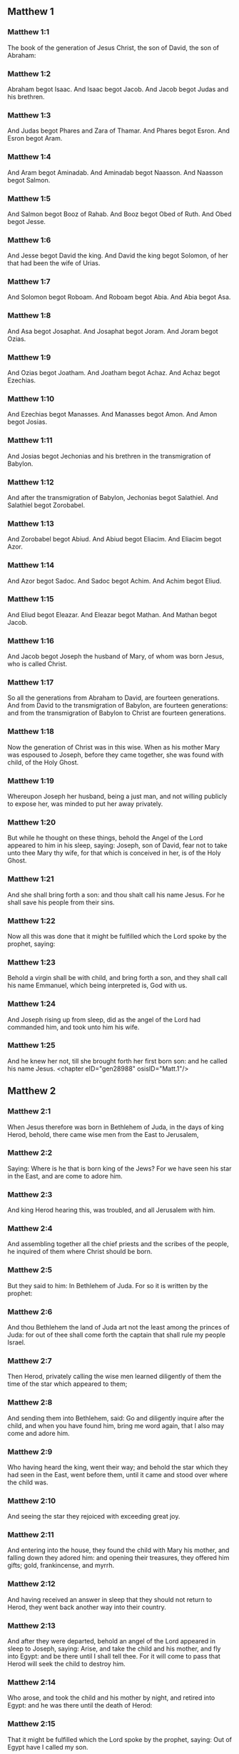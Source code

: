 ** Matthew 1

*** Matthew 1:1

The book of the generation of Jesus Christ, the son of David, the son of Abraham:

*** Matthew 1:2

Abraham begot Isaac. And Isaac begot Jacob. And Jacob begot Judas and his brethren.

*** Matthew 1:3

And Judas begot Phares and Zara of Thamar. And Phares begot Esron. And Esron begot Aram.

*** Matthew 1:4

And Aram begot Aminadab. And Aminadab begot Naasson. And Naasson begot Salmon.

*** Matthew 1:5

And Salmon begot Booz of Rahab. And Booz begot Obed of Ruth. And Obed begot Jesse.

*** Matthew 1:6

And Jesse begot David the king. And David the king begot Solomon, of her that had been the wife of Urias.

*** Matthew 1:7

And Solomon begot Roboam. And Roboam begot Abia. And Abia begot Asa.

*** Matthew 1:8

And Asa begot Josaphat. And Josaphat begot Joram. And Joram begot Ozias.

*** Matthew 1:9

And Ozias begot Joatham. And Joatham begot Achaz. And Achaz begot Ezechias.

*** Matthew 1:10

And Ezechias begot Manasses. And Manasses begot Amon. And Amon begot Josias.

*** Matthew 1:11

And Josias begot Jechonias and his brethren in the transmigration of Babylon.

*** Matthew 1:12

And after the transmigration of Babylon, Jechonias begot Salathiel. And Salathiel begot Zorobabel.

*** Matthew 1:13

And Zorobabel begot Abiud. And Abiud begot Eliacim. And Eliacim begot Azor.

*** Matthew 1:14

And Azor begot Sadoc. And Sadoc begot Achim. And Achim begot Eliud.

*** Matthew 1:15

And Eliud begot Eleazar. And Eleazar begot Mathan. And Mathan begot Jacob.

*** Matthew 1:16

And Jacob begot Joseph the husband of Mary, of whom was born Jesus, who is called Christ.

*** Matthew 1:17

So all the generations from Abraham to David, are fourteen generations. And from David to the transmigration of Babylon, are fourteen generations: and from the transmigration of Babylon to Christ are fourteen generations.

*** Matthew 1:18

Now the generation of Christ was in this wise. When as his mother Mary was espoused to Joseph, before they came together, she was found with child, of the Holy Ghost.

*** Matthew 1:19

Whereupon Joseph her husband, being a just man, and not willing publicly to expose her, was minded to put her away privately.

*** Matthew 1:20

But while he thought on these things, behold the Angel of the Lord appeared to him in his sleep, saying: Joseph, son of David, fear not to take unto thee Mary thy wife, for that which is conceived in her, is of the Holy Ghost.

*** Matthew 1:21

And she shall bring forth a son: and thou shalt call his name Jesus. For he shall save his people from their sins.

*** Matthew 1:22

Now all this was done that it might be fulfilled which the Lord spoke by the prophet, saying:

*** Matthew 1:23

Behold a virgin shall be with child, and bring forth a son, and they shall call his name Emmanuel, which being interpreted is, God with us.

*** Matthew 1:24

And Joseph rising up from sleep, did as the angel of the Lord had commanded him, and took unto him his wife.

*** Matthew 1:25

And he knew her not, till she brought forth her first born son: and he called his name Jesus. <chapter eID="gen28988" osisID="Matt.1"/>

** Matthew 2

*** Matthew 2:1

When Jesus therefore was born in Bethlehem of Juda, in the days of king Herod, behold, there came wise men from the East to Jerusalem,

*** Matthew 2:2

Saying: Where is he that is born king of the Jews? For we have seen his star in the East, and are come to adore him.

*** Matthew 2:3

And king Herod hearing this, was troubled, and all Jerusalem with him.

*** Matthew 2:4

And assembling together all the chief priests and the scribes of the people, he inquired of them where Christ should be born.

*** Matthew 2:5

But they said to him: In Bethlehem of Juda. For so it is written by the prophet:

*** Matthew 2:6

And thou Bethlehem the land of Juda art not the least among the princes of Juda: for out of thee shall come forth the captain that shall rule my people Israel.

*** Matthew 2:7

Then Herod, privately calling the wise men learned diligently of them the time of the star which appeared to them;

*** Matthew 2:8

And sending them into Bethlehem, said: Go and diligently inquire after the child, and when you have found him, bring me word again, that I also may come and adore him.

*** Matthew 2:9

Who having heard the king, went their way; and behold the star which they had seen in the East, went before them, until it came and stood over where the child was.

*** Matthew 2:10

And seeing the star they rejoiced with exceeding great joy.

*** Matthew 2:11

And entering into the house, they found the child with Mary his mother, and falling down they adored him: and opening their treasures, they offered him gifts; gold, frankincense, and myrrh.

*** Matthew 2:12

And having received an answer in sleep that they should not return to Herod, they went back another way into their country.

*** Matthew 2:13

And after they were departed, behold an angel of the Lord appeared in sleep to Joseph, saying: Arise, and take the child and his mother, and fly into Egypt: and be there until I shall tell thee. For it will come to pass that Herod will seek the child to destroy him.

*** Matthew 2:14

Who arose, and took the child and his mother by night, and retired into Egypt: and he was there until the death of Herod:

*** Matthew 2:15

That it might be fulfilled which the Lord spoke by the prophet, saying: Out of Egypt have I called my son.

*** Matthew 2:16

Then Herod perceiving that he was deluded by the wise men, was exceeding angry: and sending killed all the menchildren that were in Bethlehem, and in all the borders thereof, from two years old and under, according to the time which he had diligently inquired of the wise men.

*** Matthew 2:17

Then was fulfilled that which was spoken by Jeremias the prophet, saying:

*** Matthew 2:18

A voice in Rama was heard, lamentation and great mourning; Rachel bewailing her children, and would not be comforted, because they are not.

*** Matthew 2:19

But when Herod was dead, behold an angel of the Lord appeared in sleep to Joseph in Egypt,

*** Matthew 2:20

Saying: Arise, and take the child and his mother, and go into the land of Israel. For they are dead that sought the life of the child.

*** Matthew 2:21

Who arose, and took the child and his mother, and came into the land of Israel.

*** Matthew 2:22

But hearing that Archclaus reigned in Judea in the room of Herod his father, he was afraid to go thither: and being warned in sleep retired into the quarters of Galilee.

*** Matthew 2:23

And coming he dwelt in a city called Nazareth: that it might be fulfilled which was said by the prophets: That he shall be called a Nazarene. <chapter eID="gen29014" osisID="Matt.2"/>

** Matthew 3

*** Matthew 3:1

And in those days cometh John the Baptist preaching in the desert of Judea.

*** Matthew 3:2

And saying: Do penance: for the kingdom of heaven is at hand.

*** Matthew 3:3

For this is he that was spoken of by Isaias the prophet, saying: A voice of one crying in the desert, Prepare ye the way of the Lord, make straight his paths.

*** Matthew 3:4

And the same John had his garment of camel's hair, and a leathern girdle about his loins: and his meat was locusts and wild honey.

*** Matthew 3:5

Then went out to him Jerusalem and all Judea, and all the country about Jordan:

*** Matthew 3:6

And were baptized by him in the Jordan, confessing their sins.

*** Matthew 3:7

And seeing many of the Pharisees and Sadducees coming to his baptism, he said to them: Ye brood of vipers, who hath shewed you to flee from the wrath to come?

*** Matthew 3:8

Bring forth therefore fruit worthy of penance.

*** Matthew 3:9

And think not to say within yourselves, We have Abraham for our father. For I tell you that God is able of these stones to raise up children to Abraham.

*** Matthew 3:10

For now the axe is laid to the root of the trees. Every tree therefore that doth not yield good fruit, shall be cut down, and cast into the fire.

*** Matthew 3:11

I indeed baptize you in water unto penance, but he that shall come after me, is mightier than I, whose shoes I am not worthy to bear: he shall baptize you in the Holy Ghost and fire.

*** Matthew 3:12

Whose fan is in his hand, and he will thoroughly cleanse his floor and gather his wheat into the barn; but the chaff he will burn with unquenchable fire.

*** Matthew 3:13

Then cometh Jesus from Galilee to the Jordan, unto John, to be baptized by him.

*** Matthew 3:14

But John stayed him, saying: I ought to be baptized by thee, and comest thou to me?

*** Matthew 3:15

And Jesus answering, said to him: Suffer it to be so now. For so it becometh us to fulfil all justice. Then he suffered him.

*** Matthew 3:16

And Jesus being baptized, forthwith came out of the water: and lo, the heavens were opened to him: and he saw the Spirit of God descending as a dove, and coming upon him.

*** Matthew 3:17

And behold a voice from heaven saying: This is my beloved Son, in whom I am well pleased. <chapter eID="gen29038" osisID="Matt.3"/>

** Matthew 4

*** Matthew 4:1

Then Jesus was led by the spirit into the desert, to be tempted by the devil.

*** Matthew 4:2

And when he had fasted forty days and forty nights, afterwards he was hungry.

*** Matthew 4:3

And the tempter coming said to him: If thou be the Son of God, command that these stones be made bread.

*** Matthew 4:4

Who answered and said: It is written, Not in bread alone doth man live, but in every word that proceedeth from the mouth of God.

*** Matthew 4:5

Then the devil took him up into the holy city, and set him upon the pinnacle of the temple,

*** Matthew 4:6

And said to him: If thou be the Son of God, cast thyself down, for it is written: That he hath given his angels charge over thee, and in their hands shall they bear thee up, lest perhaps thou dash thy foot against a stone.

*** Matthew 4:7

Jesus said to him: It is written again: Thou shalt not tempt the Lord thy God.

*** Matthew 4:8

Again the devil took him up into a very high mountain, and shewed him all the kingdoms of the world, and the glory of them,

*** Matthew 4:9

And said to him: All these will I give thee, if falling down thou wilt adore me.

*** Matthew 4:10

Then Jesus saith to him: Begone, Satan: for it is written: The Lord thy God shalt thou adore, and him only shalt thou serve.

*** Matthew 4:11

Then the devil left him; and behold angels came and ministered to him.

*** Matthew 4:12

And when Jesus had heard that John was delivered up, he retired into Galilee:

*** Matthew 4:13

And leaving the city Nazareth, he came and dwelt in Capharnaum on the sea coast, in the borders of Zabulon and of Nephthalim;

*** Matthew 4:14

That it might be fulfilled which was said by Isaias the prophet:

*** Matthew 4:15

Land of Zabulon and land of Nephthalim, the way of the sea beyond the Jordan, Galilee of the Gentiles:

*** Matthew 4:16

The people that sat in darkness, hath seen great light: and to them that sat in the region of the shadow of death, light is sprung up.

*** Matthew 4:17

From that time Jesus began to preach, and to say: Do penance, for the kingdom of heaven is at hand.

*** Matthew 4:18

And Jesus walking by the sea of Galilee, saw two brethren, Simon who is called Peter, and Andrew his brother, casting a net into the sea (for they were fishers).

*** Matthew 4:19

And he saith to them: Come ye after me, and I will make you to be fishers of men.

*** Matthew 4:20

And they immediately leaving their nets, followed him.

*** Matthew 4:21

And going on from thence, he saw other two brethren, James the son of Zebedee, and John his brother, in a ship with Zebedee their father, mending their nets: and he called them.

*** Matthew 4:22

And they forthwith left their nets and father, and followed him.

*** Matthew 4:23

And Jesus went about all Galilee, teaching in their synagogues, and preaching the gospel of the kingdom: and healing all manner of sickness and every infirmity, among the people.

*** Matthew 4:24

And his fame went throughout all Syria, and they presented to him all sick people that were taken with divers diseases and torments, and such as were possessed by devils, and lunatics, and those that had the palsy, and he cured them:

*** Matthew 4:25

And much people followed him from Galilee, and from Decapolis, and from Jerusalem, and from Judea, and from beyond the Jordan. <chapter eID="gen29056" osisID="Matt.4"/>

** Matthew 5

*** Matthew 5:1

And seeing the multitudes, he went up into a mountain, and when he was set down, his disciples came unto him.

*** Matthew 5:2

And opening his mouth he taught them, saying:

*** Matthew 5:3

Blessed are the poor in spirit: for theirs is the kingdom of heaven.

*** Matthew 5:4

Blessed are the meek: for they shall possess the land.

*** Matthew 5:5

Blessed are they that mourn: for they shall be comforted.

*** Matthew 5:6

Blessed are they that hunger and thirst after justice: for they shall have their fill.

*** Matthew 5:7

Blessed are the merciful: for they shall obtain mercy.

*** Matthew 5:8

Blessed are the clean of heart: they shall see God.

*** Matthew 5:9

Blessed are the peacemakers: for they shall be called the children of God.

*** Matthew 5:10

Blessed are they that suffer persecution for justice' sake: for theirs is the kingdom of heaven.

*** Matthew 5:11

Blessed are ye when they shall revile you, and persecute you, and speak all that is evil against you, untruly, for my sake:

*** Matthew 5:12

Be glad and rejoice for your reward is very great in heaven. For so they persecuted the prophets that were before you.

*** Matthew 5:13

You are the salt of the earth. But if the salt lose its savour, wherewith shall it be salted? It is good for nothing anymore but to be cast out, and to be trodden on by men.

*** Matthew 5:14

You are the light of the world. A city seated on a mountain cannot be hid.

*** Matthew 5:15

Neither do men light a candle and put it under a bushel, but upon a candlestick, that it may shine to all that are in the house.

*** Matthew 5:16

So let your light shine before men, that they may see your good works, and glorify your Father who is in heaven.

*** Matthew 5:17

Do not think that I am come to destroy the law, or the prophets. I am not come to destroy, but to fulfil.

*** Matthew 5:18

For amen I say unto you, till heaven and earth pass, one jot, or one tittle shall not pass of the law, till all be fulfilled.

*** Matthew 5:19

He therefore that shall break one of these least commandments, and shall so teach men shall be called the least in the kingdom of heaven. But he that shall do and teach, he shall be called great in the kingdom of heaven.

*** Matthew 5:20

For I tell you, that unless your justice abound more than that of the scribes and Pharisees, you shall not enter into the kingdom of heaven.

*** Matthew 5:21

You have heard that it was said to them of old: Thou shalt not kill. And whosoever shall kill, shall be in danger of the judgment.

*** Matthew 5:22

But I say to you, that whosoever is angry with his brother, shall be in danger of the judgment. And whosoever shall say to his brother, Raca, shall be in danger of the council. And whosoever shall say, Thou fool, shall be in danger of hell fire.

*** Matthew 5:23

If therefore thou offer thy gift at the altar, and there thou remember that thy brother hath anything against thee;

*** Matthew 5:24

Leave there thy offering before the altar, and go first to be reconciled to thy brother, and then coming thou shalt offer thy gift.

*** Matthew 5:25

Be at agreement with thy adversary betimes, whilst thou art in the way with him: lest perhaps the adversary deliver thee to the judge, and the judge deliver thee to the officer, and thou be cast into prison.

*** Matthew 5:26

Amen I say to thee, thou shalt not go out from thence till thou repay the last farthing.

*** Matthew 5:27

You have heard that it was said to them of old: Thou shalt not commit adultery.

*** Matthew 5:28

But I say to you, that whosoever shall look on a woman to lust after her, hath already committed adultery with her in his heart.

*** Matthew 5:29

And if thy right eye scandalize thee, pluck it out and cast it from thee. For it is expedient for thee that one of thy members should perish, rather than thy whole body be cast into hell.

*** Matthew 5:30

And if thy right hand scandalize thee, cut it off, and cast it from thee: for it is expedient for thee that one of thy members should perish, rather than that thy whole body go into hell.

*** Matthew 5:31

And it hath been said, Whosoever shall put away his wife, let him give her a bill of divorce.

*** Matthew 5:32

But I say to you, that whosoever shall put away his wife, excepting the cause of fornication, maketh her to commit adultery: and he that shall marry her that is put away, committeth adultery.

*** Matthew 5:33

Again you have heard that it was said to them of old, thou shalt not forswear thyself: but thou shalt perform thy oaths to the Lord.

*** Matthew 5:34

But I say to you not to swear at all, neither by heaven for it is the throne of God:

*** Matthew 5:35

Nor by the earth, for it is his footstool: nor by Jerusalem, for it is the city of the great king:

*** Matthew 5:36

Neither shalt thou swear by thy head, because thou canst not make one hair white or black.

*** Matthew 5:37

But let your speech be yea, yea: no, no: and that which is over and above these, is of evil.

*** Matthew 5:38

You have heard that it hath been said: An eye for an eye, and a tooth for a tooth.

*** Matthew 5:39

But I say to you not to resist evil: but if one strike thee on thy right cheek, turn to him also the other:

*** Matthew 5:40

And if a man will contend with thee in judgment, and take away thy coat, let go thy cloak also unto him.

*** Matthew 5:41

And whosoever will force thee one mile, go with him other two.

*** Matthew 5:42

Give to him that asketh of thee, and from him that would borrow of thee turn not away.

*** Matthew 5:43

You have heard that it hath been said, Thou shalt love thy neighbour, and hate thy enemy.

*** Matthew 5:44

But I say to you, Love your enemies: do good to them that hate you: and pray for them that persecute and calumniate you:

*** Matthew 5:45

That you may be the children of your Father who is in heaven, who maketh his sun to rise upon the good, and bad, and raineth upon the just and the unjust.

*** Matthew 5:46

For if you love them that love you, what reward shall you have? do not even the publicans this?

*** Matthew 5:47

And if you salute your brethren only, what do you more? do not also the heathens this?

*** Matthew 5:48

Be you therefore perfect, as also your heavenly Father is perfect. <chapter eID="gen29082" osisID="Matt.5"/>

** Matthew 6

*** Matthew 6:1

Take heed that you do not your justice before men, to be seen by them: otherwise you shall not have a reward of your Father who is in heaven.

*** Matthew 6:2

Therefore when thou dost an alms-deed, sound not a trumpet before thee, as the hypocrites do in the synagogues and in the streets, that they may be honoured by men. Amen I say to you, they have received their reward.

*** Matthew 6:3

But when thou dost alms, let not thy left hand know what thy right hand doth.

*** Matthew 6:4

That thy alms may be in secret, and thy Father who seeth in secret will repay thee.

*** Matthew 6:5

And when ye pray, you shall not be as the hypocrites, that love to stand and pray in the synagogues and corners of the streets, that they may be seen by men: Amen I say to you, they have received their reward.

*** Matthew 6:6

But thou when thou shalt pray, enter into thy chamber, and having shut the door, pray to thy Father in secret, and thy father who seeth in secret will repay thee.

*** Matthew 6:7

And when you are praying, speak not much, as the heathens. For they think that in their much speaking they may be heard.

*** Matthew 6:8

Be not you therefore like to them for your Father knoweth what is needful for you, before you ask him.

*** Matthew 6:9

Thus therefore shall you pray: Our Father who art in heaven, hallowed be thy name.

*** Matthew 6:10

Thy kingdom come. Thy will be done on earth as it is in heaven.

*** Matthew 6:11

Give us this day our supersubstantial bread.

*** Matthew 6:12

And forgive us our debts, as we also forgive our debtors.

*** Matthew 6:13

And lead us not into temptation. But deliver us from evil. Amen.

*** Matthew 6:14

For if you will forgive men their offences, your heavenly Father will forgive you also your offences.

*** Matthew 6:15

But if you will not forgive men, neither will your Father forgive you your offences.

*** Matthew 6:16

And when you fast, be not as the hypocrites, sad. For they disfigure their faces, that they may appear unto men to fast. Amen I say to you, they have received their reward.

*** Matthew 6:17

But thou, when thou fastest anoint thy head, and wash thy face;

*** Matthew 6:18

That thou appear not to men to fast, but to thy Father who is in secret: and thy Father who seeth in secret, will repay thee.

*** Matthew 6:19

Lay not up to yourselves treasures on earth: where the rust, and moth consume, and where thieves break through, and steal.

*** Matthew 6:20

But lay up to yourselves treasures in heaven: where neither the rust nor moth doth consume, and where thieves do not break through, nor steal.

*** Matthew 6:21

For where thy treasure is, there is thy heart also.

*** Matthew 6:22

The light of thy body is thy eye. If thy eye be single, thy whole body shall be lightsome.

*** Matthew 6:23

But if thy eye be evil thy whole body shall be darksome. If then the light that is in thee, be darkness: the darkness itself how great shall it be!

*** Matthew 6:24

No man can serve two masters. For either he will hate the one, and love the other: or he will sustain the one, and despise the other. You cannot serve God and mammon.

*** Matthew 6:25

Therefore I say to you, be not solicitous for your life, what you shall eat, nor for your body, what you shall put on. Is not the life more than the meat: and the body more than the raiment?

*** Matthew 6:26

Behold the birds of the air, for they neither sow, nor do they reap, nor gather into barns: and your heavenly Father feedeth them. Are not you of much more value than they?

*** Matthew 6:27

And which of you by taking thought, can add to his stature one cubit?

*** Matthew 6:28

And for raiment why are you solicitous? Consider the lilies of the field, how they grow: they labour not, neither do they spin.

*** Matthew 6:29

But I say to you, that not even Solomon in all his glory was arrayed as one of these.

*** Matthew 6:30

And if the grass of the field, which is to day, and to morrow is cast into the oven, God doth so clothe: how much more you, O ye of little faith?

*** Matthew 6:31

Be not solicitous therefore, saying: What shall we eat: or what shall we drink, or wherewith shall we be clothed?

*** Matthew 6:32

For after all these things do the heathens seek. For your Father knoweth that you have need of all these things.

*** Matthew 6:33

Seek ye therefore first the kingdom of God, and his justice, and all these things shall be added unto you.

*** Matthew 6:34

Be not therefore solicitous for to morrow; for the morrow will be solicitous for itself. Sufficient for the day is the evil thereof. <chapter eID="gen29131" osisID="Matt.6"/>

** Matthew 7

*** Matthew 7:1

Judge not, that you may not be judged.

*** Matthew 7:2

For with what judgment you judge, you shall be judged: and with what measure you mete, it shall be measured to you again.

*** Matthew 7:3

And why seest thou the mote that is in thy brother's eye; and seest not the beam that is in thy own eye?

*** Matthew 7:4

Or how sayest thou to thy brother: Let me cast the mote out of thy eye; and behold a beam is in thy own eye?

*** Matthew 7:5

Thou hypocrite, cast out first the beam out of thy own eye, and then shalt thou see to cast out the mote out of thy brother's eye.

*** Matthew 7:6

Give not that which is holy to dogs; neither cast ye your pearls before swine, lest perhaps they trample them under their feet, and turning upon you, they tear you.

*** Matthew 7:7

Ask, and it shall be given you: seek, and you shall find: knock, and it shall be opened to you.

*** Matthew 7:8

For every one that asketh, receiveth: and he that seeketh, findeth: and to him that knocketh, it shall be opened.

*** Matthew 7:9

Or what man is there among you, of whom if his son shall ask bread, will he reach him a stone?

*** Matthew 7:10

Or if he shall ask him a fish, will he reach him a serpent?

*** Matthew 7:11

If you then being evil, know how to give good gifts to your children: how much more will your Father who is in heaven, give good things to them that ask him?

*** Matthew 7:12

All things therefore whatsoever you would that men should do to you, do you also to them. For this is the law and the prophets.

*** Matthew 7:13

Enter ye in at the narrow gate: for wide is the gate, and broad is the way that leadeth to destruction, and many there are who go in thereat.

*** Matthew 7:14

How narrow is the gate, and strait is the way that leadeth to life: and few there are that find it!

*** Matthew 7:15

Beware of false prophets, who come to you in the clothing of sheep, but inwardly they are ravening wolves.

*** Matthew 7:16

By their fruits you shall know them. Do men gather grapes of thorns, or figs of thistles?

*** Matthew 7:17

Even so every good tree bringeth forth good fruit, and the evil tree bringeth forth evil fruit.

*** Matthew 7:18

A good tree cannot bring forth evil fruit, neither can an evil tree bring forth good fruit.

*** Matthew 7:19

Every tree that bringeth not forth good fruit, shall be cut down, and shall be cast into the fire.

*** Matthew 7:20

Wherefore by their fruits you shall know them.

*** Matthew 7:21

Not every one that saith to me, Lord, Lord, shall enter into the kingdom of heaven: but he that doth the will of my Father who is in heaven, he shall enter into the kingdom of heaven.

*** Matthew 7:22

Many will say to me in that day: Lord, Lord, have not we prophesied in thy name, and cast out devils in thy name, and done many miracles in thy name?

*** Matthew 7:23

And then will I profess unto them, I never knew you: depart from me, you that work iniquity.

*** Matthew 7:24

Every one therefore that heareth these my words, and doth them, shall be likened to a wise man that built his house upon a rock,

*** Matthew 7:25

And the rain fell, and the floods came, and the winds blew, and they beat upon that house, and it fell not, for it was founded on a rock.

*** Matthew 7:26

And every one that heareth these my words and doth them not, shall be like a foolish man that built his house upon the sand,

*** Matthew 7:27

And the rain fell, and the floods came, and the winds blew, and they beat upon that house, and it fell, and great was the fall thereof.

*** Matthew 7:28

And it came to pass when Jesus had fully ended these words, the people were in admiration at his doctrine.

*** Matthew 7:29

For he was teaching them as one having power, and not as the scribes and Pharisees. <chapter eID="gen29166" osisID="Matt.7"/>

** Matthew 8

*** Matthew 8:1

And when he was come down from the mountain, great multitudes followed him:

*** Matthew 8:2

And behold a leper came and adored him, saying: Lord, if thou wilt, thou canst make me clean.

*** Matthew 8:3

And Jesus stretching forth his hand, touched him, saying: I will, be thou made clean. And forthwith his leprosy was cleansed.

*** Matthew 8:4

And Jesus saith to him: See thou tell no man: but go, shew thyself to the priest, and offer the gift which Moses commanded, for a testimony unto them.

*** Matthew 8:5

And when he had entered into Capharnaum, there came to him a centurion, beseeching him,

*** Matthew 8:6

And saying, Lord, my servant lieth at home sick of the palsy, and is grievously tormented.

*** Matthew 8:7

And Jesus saith to him: I will come and heal him.

*** Matthew 8:8

And the centurion, making answer, said: Lord, I am not worthy that thou shouldst enter under my roof; but only say the word, and my servant shall be healed.

*** Matthew 8:9

For I also am a man subject to authority, having under me soldiers; and I say to this, Go, and he goeth, and to another Come, and he cometh, and to my servant, Do this, and he doeth it.

*** Matthew 8:10

And Jesus hearing this, marvelled; and said to them that followed him. Amen I say to you, I have not found so great faith in Israel.

*** Matthew 8:11

And I say to you that many shall come from the east and the west, and shall sit down with Abraham, and Isaac and Jacob in the kingdom of heaven:

*** Matthew 8:12

But the children of the kingdom shall be cast out into the exterior darkness: there shall be weeping and gnashing of teeth.

*** Matthew 8:13

And Jesus said to the centurion: Go, and as thou hast believed, so be it done to thee. And the servant was healed at the same hour.

*** Matthew 8:14

And when Jesus was come into Peter's house, he saw his wife's mother lying, and sick of a fever;

*** Matthew 8:15

And he touched her hand, and the fever left her, and she arose and ministered to them.

*** Matthew 8:16

And when evening was come, they brought to him many that were possessed with devils: and he cast out the spirits with his word: and all that were sick he healed:

*** Matthew 8:17

That it might be fulfilled, which was spoken by the prophet Isaias, saying: He took our infirmities, and bore our diseases.

*** Matthew 8:18

And Jesus seeing great multitudes about him, gave orders to pass over the water.

*** Matthew 8:19

And a certain scribe came and said to him: Master, I will follow thee whithersoever thou shalt go.

*** Matthew 8:20

And Jesus saith to him: The foxes have holes, and the birds of the air nests; but the Son of man hath not where to lay his head.

*** Matthew 8:21

And another of his disciples said to him: Lord, suffer me first to go and bury my father.

*** Matthew 8:22

But Jesus said to him: Follow me, and let the dead bury their dead.

*** Matthew 8:23

And when he entered into the boat, his disciples followed him:

*** Matthew 8:24

And behold a great tempest arose in the sea, so that the boat was covered with waves, but he was asleep.

*** Matthew 8:25

And they came to him, and awaked him, saying: Lord, save us, we perish.

*** Matthew 8:26

And Jesus saith to them: Why are you fearful, O ye of little faith? Then rising up, he commanded the winds, and the sea, and there came a great calm.

*** Matthew 8:27

But the men wondered, saying: What manner of man is this, for the winds and the sea obey him?

*** Matthew 8:28

And when he was come on the other side of the water, into the country of the Gerasens, there met him two that were possessed with devils, coming out of the sepulchres, exceeding fierce, so that none could pass by that way.

*** Matthew 8:29

And behold they cried out, saying: What have we to do with thee, Jesus Son of God? art thou come hither to torment us before the time?

*** Matthew 8:30

And there was, not far from them, a herd of many swine feeding.

*** Matthew 8:31

And the devils besought him, saying: If thou cast us out hence, send us into the herd of swine.

*** Matthew 8:32

And he said to them: Go. But they going out went into the swine, and behold the whole herd ran violently down a steep place into the sea: and they perished in the waters.

*** Matthew 8:33

And they that kept them fled: and coming into the city, told every thing, and concerning them that had been possessed by the devils.

*** Matthew 8:34

And behold the whole city went out to meet Jesus, and when they saw him, they besought him that he would depart from their coast. <chapter eID="gen29196" osisID="Matt.8"/>

** Matthew 9

*** Matthew 9:1

And entering into a boat, he passed over the water and came into his own city.

*** Matthew 9:2

And behold they brought to him one sick of the palsy lying in a bed. And Jesus, seeing their faith, said to the man sick of the palsy: Be of good heart, son, thy sins are forgiven thee.

*** Matthew 9:3

And behold some of the scribes said within themselves: He blasphemeth.

*** Matthew 9:4

And Jesus seeing their thoughts, said: Why do you think evil in your hearts?

*** Matthew 9:5

Whether is easier, to say, Thy sins are forgiven thee: or to say, Arise, and walk?

*** Matthew 9:6

But that you may know that the Son of man hath power on earth to forgive sins, (then said he to the man sick of the palsy,) Arise, take up thy bed, and go into thy house.

*** Matthew 9:7

And he arose, and went into his house.

*** Matthew 9:8

And the multitude seeing it, feared, and glorified God that gave such power to men.

*** Matthew 9:9

And when Jesus passed on from thence, he saw a man sitting in the custom house, named Matthew; and he saith to him: Follow me. And he arose up and followed him.

*** Matthew 9:10

And it came to pass as he was sitting at meat in the house, behold many publicans and sinners came, and sat down with Jesus and his disciples.

*** Matthew 9:11

And the Pharisees seeing it, said to his disciples: Why doth your master eat with publicans and sinners?

*** Matthew 9:12

But Jesus hearing it, said: They that are in health need not a physician, but they that are ill.

*** Matthew 9:13

Go then and learn what this meaneth, I will have mercy and not sacrifice. For I am not come to call the just, but sinners.

*** Matthew 9:14

Then came to him the disciples of John, saying: Why do we and the Pharisees, fast often, but thy disciples do not fast?

*** Matthew 9:15

And Jesus said to them: Can the children of the bridegroom mourn, as long as the bridegroom is with them? But the days will come, when the bridegroom shall be taken away from them, and then they shall fast.

*** Matthew 9:16

And nobody putteth a piece of raw cloth unto an old garment. For it taketh away the fulness thereof from the garment, and there is made a greater rent.

*** Matthew 9:17

Neither do they put new wine into old bottles. Otherwise the bottles break, and the wine runneth out, and the bottles perish. But new wine they put into new bottles: and both are preserved.

*** Matthew 9:18

As he was speaking these things unto them, behold a certain ruler came up, and adored him, saying: Lord, my daughter is even now dead; but come, lay thy hand upon her, and she shall live.

*** Matthew 9:19

And Jesus rising up followed him, with his disciples.

*** Matthew 9:20

And behold a woman who was troubled with an issue of blood twelve years, came behind him, and touched the hem of his garment.

*** Matthew 9:21

For she said within herself: If I shall touch only his garment, I shall be healed.

*** Matthew 9:22

But Jesus turning and seeing her, said: Be of good heart, daughter, thy faith hath made thee whole. And the woman was made whole from that hour.

*** Matthew 9:23

And when Jesus was come into the house of the ruler, and saw the minstrels and the multitude making a rout,

*** Matthew 9:24

He said: Give place, for the girl is not dead, but sleepeth. And they laughed him to scorn.

*** Matthew 9:25

And when the multitude was put forth, he went in, and took her by the hand. And the maid arose.

*** Matthew 9:26

And the fame hereof went abroad into all that country.

*** Matthew 9:27

And as Jesus passed from thence, there followed him two blind men crying out and saying, Have mercy on us, O Son of David.

*** Matthew 9:28

And when he was come to the house, the blind men came to him. And Jesus saith to them, Do you believe, that I can do this unto you? They say to him, Yea, Lord.

*** Matthew 9:29

Then he touched their eyes, saying, According to your faith, be it done unto you.

*** Matthew 9:30

And their eyes were opened, and Jesus strictly charged them, saying, See that no man know this.

*** Matthew 9:31

But they going out, spread his fame abroad in all that country.

*** Matthew 9:32

And when they were gone out, behold they brought him a dumb man, possessed with a devil.

*** Matthew 9:33

And after the devil was cast out, the dumb man spoke, and the multitudes wondered, saying, Never was the like seen in Israel.

*** Matthew 9:34

But the Pharisees said, By the prince of devils he casteth out devils.

*** Matthew 9:35

And Jesus went about all the cities and towns, teaching in their synagogues, and preaching the gospel of the kingdom, and healing every disease, and every infirmity.

*** Matthew 9:36

And seeing the multitudes, he had compassion on them: because they were distressed, and lying like sheep that have no shepherd.

*** Matthew 9:37

Then he saith to his disciples, The harvest indeed is great, but the labourers are few.

*** Matthew 9:38

Pray ye therefore the Lord of the harvest, that he send forth labourers into his harvest. <chapter eID="gen29231" osisID="Matt.9"/>

** Matthew 10

*** Matthew 10:1

And having called his twelve disciples together, he gave them power over unclean spirits, to cast them out, and to heal all manner of diseases, and all manner of infirmities.

*** Matthew 10:2

And the names of the twelve Apostles are these: The first, Simon who is called Peter, and Andrew his brother,

*** Matthew 10:3

James the son of Zebedee, and John his brother, Philip and Bartholomew, Thomas and Matthew the publican, and James the son of Alpheus, and Thaddeus,

*** Matthew 10:4

Simon the Cananean, and Judas Iscariot, who also betrayed him.

*** Matthew 10:5

These twelve Jesus sent: commanding them, saying: Go ye not into the way of the Gentiles, and into the city of the Samaritans enter ye not.

*** Matthew 10:6

But go ye rather to the lost sheep of the house of Israel.

*** Matthew 10:7

And going, preach, saying: The kingdom of heaven is at hand.

*** Matthew 10:8

Heal the sick, raise the dead, cleanse the lepers, cast out devils: freely have you received, freely give.

*** Matthew 10:9

Do not possess gold, nor silver, nor money in your purses:

*** Matthew 10:10

Nor scrip for your journey, nor two coats, nor shoes, nor a staff; for the workman is worthy of his meat.

*** Matthew 10:11

And into whatsoever city or town you shall enter, inquire who in it is worthy, and there abide till you go thence.

*** Matthew 10:12

And when you come into the house, salute it, saying: Peace be to this house.

*** Matthew 10:13

And if that house be worthy, your peace shall come upon it; but if it be not worthy, your peace shall return to you.

*** Matthew 10:14

And whosoever shall not receive you, nor hear your words: going forth out of that house or city shake off the dust from your feet.

*** Matthew 10:15

Amen I say to you, it shall be more tolerable for the land of Sodom and Gomorrha in the day of judgment, than for that city.

*** Matthew 10:16

Behold I send you as sheep in the midst of wolves. Be ye therefore wise as serpents and simple as doves.

*** Matthew 10:17

But beware of men. For they will deliver you up in councils, and they will scourge you in their synagogues.

*** Matthew 10:18

And you shall be brought before governors, and before kings for my sake, for a testimony to them and to the Gentiles:

*** Matthew 10:19

But when they shall deliver you up, take no thought how or what to speak: for it shall be given you in that hour what to speak:

*** Matthew 10:20

For it is not you that speak, but the spirit of your Father that speaketh in you.

*** Matthew 10:21

The brother also shall deliver up the brother to death, and the father the son; and the children shall rise up against their parents, and shall put them to death.

*** Matthew 10:22

And you shall be hated by all men for my name's sake: but he that shall persevere unto the end, he shall be saved.

*** Matthew 10:23

And when they shall persecute you in this city, flee into another. Amen I say to you, you shall not finish all the cities of Israel, till the Son of man come.

*** Matthew 10:24

The disciple is not above the master, nor the servant above his lord.

*** Matthew 10:25

It is enough for the disciple that he be as his master, and the servant as his lord. If they have called the good man of the house Beelzebub, how much more them of his household?

*** Matthew 10:26

Therefore fear them not. For nothing is covered that shall not be revealed: nor hid, that shall not be known.

*** Matthew 10:27

That which I tell you in the dark, speak ye in the light: and that which you hear in the ear, preach ye upon the housetops.

*** Matthew 10:28

And fear ye not them that kill the body, and are not able to kill the soul: but rather fear him that can destroy both soul and body in hell.

*** Matthew 10:29

Are not two sparrows sold for a farthing? and not one of them shall fall on the ground without your Father.

*** Matthew 10:30

But the very hairs of your head are all numbered.

*** Matthew 10:31

Fear not therefore: better are you than many sparrows.

*** Matthew 10:32

Every one therefore that shall confess me before men, I will also confess him before my Father who is in heaven.

*** Matthew 10:33

But he that shall deny me before men, I will also deny him before my Father who is in heaven.

*** Matthew 10:34

Do not think that I came to send peace upon earth: I came not to send peace, but the sword.

*** Matthew 10:35

For I came to set a man at variance against his father, and the daughter against her mother, and the daughter in law against her mother in law.

*** Matthew 10:36

And a man's enemies shall be they of his own household.

*** Matthew 10:37

He that loveth father or mother more than me, is not worthy of me; and he that loveth son or daughter more than me, is not worthy of me.

*** Matthew 10:38

And he that taketh not up his cross, and followeth me, is not worthy of me.

*** Matthew 10:39

He that findeth his life, shall lose it: and he that shall lose his life for me, shall find it.

*** Matthew 10:40

He that receiveth you, receiveth me: and he that receiveth me, receiveth him that sent me.

*** Matthew 10:41

He that receiveth a prophet in the name of a prophet, shall receive the reward of a prophet: and he that receiveth a just man in the name of a just man, shall receive the reward of a just man.

*** Matthew 10:42

And whosoever shall give to drink to one of these little ones a cup of cold water only in the name of a disciple, amen I say to you he shall not lose his reward. <chapter eID="gen29270" osisID="Matt.10"/>

** Matthew 11

*** Matthew 11:1

And it came to pass, when Jesus had made an end of commanding his twelve disciples, he passed from thence, to teach and to preach in their cities.

*** Matthew 11:2

Now when John had heard in prison the works of Christ: sending two of his disciples he said to him:

*** Matthew 11:3

Art thou he that art to come, or look we for another?

*** Matthew 11:4

And Jesus making answer said to them: Go and relate to John what you have heard and seen.

*** Matthew 11:5

The blind see, the lame walk, the lepers are cleansed, the deaf hear, the dead rise again, the poor have the gospel preached to them.

*** Matthew 11:6

And blessed is he that shall not be scandalized in me.

*** Matthew 11:7

And when they went their way, Jesus began to say to the multitudes concerning John: What went you out into the desert to see? a reed shaken with the wind?

*** Matthew 11:8

But what went you out to see? a man clothed in soft garments? Behold they that are clothed in soft garments, are in the houses of kings.

*** Matthew 11:9

But what went you out to see? A prophet? Yea I tell you, and more than a prophet.

*** Matthew 11:10

For this is he of whom it is written: Behold I send my angel before my face, who shall prepare thy way before thee.

*** Matthew 11:11

Amen I say to you, there hath not risen among them that are born of women a greater than John the Baptist: yet he that is the lesser in the kingdom of heaven is greater than he.

*** Matthew 11:12

And from the days of John the Baptist until now, the kingdom of heaven suffereth violence, and the violent bear it away.

*** Matthew 11:13

For all the prophets and the law prophesied until John:

*** Matthew 11:14

And if you will receive it, he is Elias that is to come.

*** Matthew 11:15

He that hath ears to hear, let him hear.

*** Matthew 11:16

But whereunto shall I esteem this generation to be like? It is like to children sitting in the market place.

*** Matthew 11:17

Who crying to their companions say: We have piped to you, and you have not danced: we have lamented, and you have not mourned.

*** Matthew 11:18

For John came neither eating nor drinking; and they say: He hath a devil.

*** Matthew 11:19

The Son of man came eating and drinking, and they say: Behold a man that is a glutton and a wine drinker, a friend of publicans and sinners. And wisdom is justified by her children.

*** Matthew 11:20

Then began he to upbraid the cities wherein were done the most of his miracles, for that they had not done penance.

*** Matthew 11:21

Woe thee, Corozain, woe to thee, Bethsaida: for if in Tyre and Sidon had been wrought the miracles that have been wrought in you, they had long ago done penance in sackcloth and ashes.

*** Matthew 11:22

But I say unto you, it shall be more tolerable for Tyre and Sidon in the day of judgment, than for you.

*** Matthew 11:23

And thou Capharnaum, shalt thou be exalted up to heaven? thou shalt go down even unto hell. For if in Sodom had been wrought the miracles that have been wrought in thee, perhaps it had remained unto this day.

*** Matthew 11:24

But I say unto you, that it shall be more tolerable for the land of Sodom in the day of judgment than for thee.

*** Matthew 11:25

At that time Jesus answered and said: I confess to thee, O Father, Lord of Heaven and earth, because thou hast hid these things from the wise and prudent, and hast revealed them to little ones.

*** Matthew 11:26

Yea, Father: for so hath it seemed good in thy sight.

*** Matthew 11:27

All things are delivered to me by my Father. And no one knoweth the Son but the Father: neither doth any one know the Father, but the Son, and he to whom it shall please the Son to reveal him.

*** Matthew 11:28

Come to me all you that labor and are burdened, and I will refresh you.

*** Matthew 11:29

Take up my yoke upon you, and learn of me, because I am meek, and humble of heart: And you shall find rest to your souls.

*** Matthew 11:30

For my yoke is sweet and my burden light. <chapter eID="gen29313" osisID="Matt.11"/>

** Matthew 12

*** Matthew 12:1

At that time Jesus went through the corn on the sabbath: and his disciples being hungry, began to pluck the ears, and to eat.

*** Matthew 12:2

And the Pharisees seeing them, said to him: Behold thy disciples do that which is not lawful to do on the sabbath days.

*** Matthew 12:3

But he said to them: Have you not read what David did when he was hungry, and they that were with him:

*** Matthew 12:4

How he entered into the house of God, and did eat the loaves of proposition, which it was not lawful for him to eat, nor for them that were with him, but for the priests only?

*** Matthew 12:5

Or have ye not read in the law, that on the sabbath days the priests in the temple break the sabbath, and are without blame?

*** Matthew 12:6

But I tell you that there is here a greater than the temple.

*** Matthew 12:7

And if you knew what this meaneth: I will have mercy, and not sacrifice: you would never have condemned the innocent.

*** Matthew 12:8

For the Son of man is Lord even of the sabbath.

*** Matthew 12:9

And when he had passed from thence, he came into their synagogues.

*** Matthew 12:10

And behold there was a man who had a withered hand, and they asked him, saying: Is it lawful to heal on the sabbath days? that they might accuse him.

*** Matthew 12:11

But he said to them: What man shall there be among you, that hath one sheep: and if the same fall into a pit on the sabbath day, will he not take hold on it and lift it up?

*** Matthew 12:12

How much better is a man than a sheep? Therefore it is lawful to do a good deed on the sabbath days.

*** Matthew 12:13

Then he saith to the man: Stretch forth thy hand; and he stretched it forth, and it was restored to health even as the other.

*** Matthew 12:14

And the Pharisees going out made a consultation against him, how they might destroy him.

*** Matthew 12:15

But Jesus knowing it, retired from thence: and many followed him, and he healed them all.

*** Matthew 12:16

And he charged them that they should not make him known.

*** Matthew 12:17

That it might be fulfilled which was spoken by Isaias the prophet, saying:

*** Matthew 12:18

Behold my servant whom I have chosen, my beloved in whom my soul hath been well pleased. I will put my spirit upon him, and he shall shew judgment to the Gentiles.

*** Matthew 12:19

He shall not contend, nor cry out, neither shall any man hear his voice in the streets.

*** Matthew 12:20

The bruised reed he shall not break: and smoking flax he shall not extinguish: till he send forth judgment unto victory.

*** Matthew 12:21

And in his name the Gentiles shall hope.

*** Matthew 12:22

Then was offered to him one possessed with a devil, blind and dumb: and he healed him, so that he spoke and saw.

*** Matthew 12:23

And all the multitudes were amazed, and said: Is not this the son of David?

*** Matthew 12:24

But the Pharisees hearing it, said: This man casteth not out devils but by Beelzebub the prince of the devils.

*** Matthew 12:25

And Jesus knowing their thoughts, said to them: Every kingdom divided against itself shall be made desolate: and every city or house divided against itself shall not stand.

*** Matthew 12:26

And if Satan cast out Satan, he is divided against himself: how then shall his kingdom stand?

*** Matthew 12:27

And if I by Beelzebub cast out devils, by whom do your children cast them out? Therefore they shall be your judges.

*** Matthew 12:28

But if I by the Spirit of God cast out devils, then is the kingdom of God come upon you.

*** Matthew 12:29

Or how can any one enter into the house of the strong, and rifle his goods, unless he first bind the strong? and then he will rifle his house.

*** Matthew 12:30

He that is not with me, is against me: and he that gathereth not with me, scattereth.

*** Matthew 12:31

Therefore I say to you: Every sin and blasphemy shall be forgiven men, but the blasphemy of the Spirit shall not be forgiven.

*** Matthew 12:32

And whosoever shall speak a word against the Son of man, it shall be forgiven him: but he that shall speak against the Holy Ghost, it shall not be forgiven him neither in this world, nor in the world to come.

*** Matthew 12:33

Either make the tree good and its fruit good: or make the tree evil, and its fruit evil. For by the fruit the tree is known.

*** Matthew 12:34

O generation of vipers, how can you speak good things, whereas you are evil? for out of the abundance of the heart the mouth speaketh.

*** Matthew 12:35

A good man out of a good treasure bringeth forth good things: and an evil man out of an evil treasure bringeth forth evil things.

*** Matthew 12:36

But I say unto you, that every idle word that men shall speak, they shall render an account for it in the day of judgment.

*** Matthew 12:37

For by thy words thou shalt be justified, and by thy words thou shalt be condemned.

*** Matthew 12:38

Then some of the scribes and Pharisees answered him, saying: Master, we would see a sign from thee.

*** Matthew 12:39

Who answering said to them: An evil and adulterous generation seeketh a sign: and a sign shall not be given it, but the sign of Jonas the prophet.

*** Matthew 12:40

For as Jonas was in the whale's belly three days and three nights: so shall the Son of man be in the heart of the earth three days and three nights.

*** Matthew 12:41

The men of Ninive shall rise in judgment with this generation, and shall condemn it: because they did penance at the preaching of Jonas. And behold a greater than Jonas here.

*** Matthew 12:42

The queen of the south shall rise in judgment with this generation, and shall condemn it: because she came from the ends of the earth to hear the wisdom of Solomon, and behold a greater than Solomon here.

*** Matthew 12:43

And when an unclean spirit is gone out of a man he walketh through dry places seeking rest, and findeth none.

*** Matthew 12:44

Then he saith: I will return into my house from whence I came out. And coming he findeth it empty, swept, and garnished.

*** Matthew 12:45

Then he goeth, and taketh with him seven other spirits more wicked than himself, and they enter in and dwell there: and the last state of that man is made worse than the first. So shall it be also to this wicked generation.

*** Matthew 12:46

As he was yet speaking to the multitudes, behold his mother and his brethren stood without, seeking to speak to him.

*** Matthew 12:47

And one said unto him: Behold thy mother and thy brethren stand without, seeking thee.

*** Matthew 12:48

But he answering him that told him, said: Who is my mother, and who are my brethren?

*** Matthew 12:49

And stretching forth his hand towards his disciples, he said: Behold my mother and my brethren.

*** Matthew 12:50

For whosoever shall do the will of my Father, that is in heaven, he is my brother, and sister, and mother. <chapter eID="gen29344" osisID="Matt.12"/>

** Matthew 13

*** Matthew 13:1

The same day Jesus going out of the house, sat by the sea side.

*** Matthew 13:2

And great multitudes were gathered together unto him, so that he went up into a boat and sat: and all the multitude stood on the shore.

*** Matthew 13:3

And he spoke to them many things in parables, saying: Behold the sower went forth to sow.

*** Matthew 13:4

And whilst he soweth some fell by the way side, and the birds of the air came and ate them up.

*** Matthew 13:5

And other some fell upon stony ground, where they had not much earth: and they sprung up immediately, because they had no deepness of earth.

*** Matthew 13:6

And when the sun was up they were scorched: and because they had not root, they withered away.

*** Matthew 13:7

And others fell among thorns: and the thorns grew up and choked them.

*** Matthew 13:8

And others fell upon good ground: and they brought forth fruit, some an hundred fold, some sixty fold, and some thirty fold.

*** Matthew 13:9

He that hath ears to hear, let him hear.

*** Matthew 13:10

And his disciples came and said to him: Why speakest thou to them in parables?

*** Matthew 13:11

Who answered and said to them: Because to you it is given to know the mysteries of the kingdom of heaven: but to them it is not given.

*** Matthew 13:12

For he that hath, to him shall be given, and he shall abound: but he that hath not, from him shall be taken away that also which he hath.

*** Matthew 13:13

Therefore do I speak to them in parables: because seeing they see not, and hearing they hear not, neither do they understand.

*** Matthew 13:14

And the prophecy of Isaias is fulfilled in them, who saith: By hearing you shall hear, and shall not understand: and seeing you shall see, and shall not perceive.

*** Matthew 13:15

For the heart of this people is grown gross, and with their ears they have been dull of hearing, and their eyes they have shut: lest at any time they should see with their eyes, and hear with their ears, and understand with their heart, and be converted, and I should heal them.

*** Matthew 13:16

But blessed are your eyes, because they see, and your ears, because they hear.

*** Matthew 13:17

For, amen, I say to you, many prophets and just men have desired to see the things that you see, and have not seen them: and to hear the things that you hear and have not heard them.

*** Matthew 13:18

Hear you therefore the parable of the sower.

*** Matthew 13:19

When any one heareth the word of the kingdom, and understandeth it not, there cometh the wicked one, and catcheth away that which was sown in his heart: this is he that received the seed by the way side.

*** Matthew 13:20

And he that received the seed upon stony ground, is he that heareth the word, and immediately receiveth it with joy.

*** Matthew 13:21

Yet hath he not root in himself, but is only for a time: and when there ariseth tribulation and persecution because of the word, he is presently scandalized.

*** Matthew 13:22

And he that received the seed among thorns, is he that heareth the word, and the care of this world and the deceitfulness of riches choketh up the word, and he becometh fruitless.

*** Matthew 13:23

But he that received the seed upon good ground, is he that heareth the word, and understandeth, and beareth fruit, and yieldeth the one an hundredfold, and another sixty, and another thirty.

*** Matthew 13:24

Another parable he proposed to them, saying: The kingdom of heaven is likened to a man that sowed good seed in his field.

*** Matthew 13:25

But while men were asleep, his enemy came and oversowed cockle among the wheat and went his way.

*** Matthew 13:26

And when the blade was sprung up, and had brought forth fruit, then appeared also the cockle.

*** Matthew 13:27

And the servants of the good man of the house coming said to him. Sir, didst thou not sow good seed in thy field? Whence then hath it cockle?

*** Matthew 13:28

And he said to them: An enemy hath done this. And the servants said to him: Wilt thou that we go and gather it up?

*** Matthew 13:29

And he said: No, lest perhaps gathering up the cockle, you root up the wheat also together with it.

*** Matthew 13:30

Suffer both to grow until the harvest, and in the time of the harvest I will say to the reapers: Gather up first the cockle, and bind it into bundles to burn, but the wheat gather ye into my barn.

*** Matthew 13:31

Another parable he proposed unto them, saying: The kingdom of heaven is like to a grain of mustard seed, which a man took and sowed in his field.

*** Matthew 13:32

Which is the least indeed of all seeds; but when it is grown up, it is greater than all herbs, and becometh a tree, so that the birds of the air come, and dwell in the branches thereof.

*** Matthew 13:33

Another parable he spoke to them: The kingdom of heaven is like to leaven, which a woman took and hid in three measures of meal, until the whole was leavened.

*** Matthew 13:34

All these things Jesus spoke in parables to the multitudes: and without parables he did not speak to them.

*** Matthew 13:35

That it might be fulfilled which was spoken by the prophet, saying: I will open my mouth in parables, I will utter things hidden from the foundation of the world.

*** Matthew 13:36

Then having sent away the multitudes, he came into the house, and his disciples came to him, saying: Expound to us the parable of the cockle of the field.

*** Matthew 13:37

Who made answer and said to them: He that soweth the good seed is the Son of man.

*** Matthew 13:38

And the field is the world. And the good seed are the children of the kingdom. And the cockle are the children of the wicked one.

*** Matthew 13:39

And the enemy that sowed them, is the devil. But the harvest is the end of the world. And the reapers are the angels.

*** Matthew 13:40

Even as cockle therefore is gathered up, and burnt with fire: so shall it be at the end of the world.

*** Matthew 13:41

The Son of man shall send his angels, and they shall gather out of his kingdom all scandals, and them that work iniquity.

*** Matthew 13:42

And shall cast them into the furnace of fire: there shall be weeping and gnashing of teeth.

*** Matthew 13:43

Then shall the just shine as the sun, in the kingdom of their Father. He that hath ears to hear, let him hear.

*** Matthew 13:44

The kingdom of heaven is like unto a treasure hidden in a field. Which a man having found, hid it, and for joy thereof goeth, and selleth all that he hath, and buyeth that field.

*** Matthew 13:45

Again the kingdom of heaven is like to a merchant seeking good pearls.

*** Matthew 13:46

Who when he had found one pearl of great price, went his way, and sold all that he had, and bought it.

*** Matthew 13:47

Again the kingdom of heaven is like to a net cast into the sea, and gathering together of all kinds of fishes.

*** Matthew 13:48

Which, when it was filled, they drew out, and sitting by the shore, they chose out the good into vessels, but the bad they cast forth.

*** Matthew 13:49

So shall it be at the end of the world. The angels shall go out, and shall separate the wicked from among the just.

*** Matthew 13:50

And shall cast them into the furnace of fire: there shall be weeping and gnashing of teeth.

*** Matthew 13:51

Have ye understood all these things? They say to him: Yes.

*** Matthew 13:52

He said unto them: Therefore every scribe instructed in the kingdom of heaven, is like to a man that is a householder, who bringeth forth out of his treasure new things and old.

*** Matthew 13:53

And it came to pass: when Jesus had finished these parables, he passed from thence.

*** Matthew 13:54

And coming into his own country, he taught them in their synagogues, so that they wondered and said: How came this man by this wisdom and miracles?

*** Matthew 13:55

Is not this the carpenter's son? Is not his mother called Mary, and his brethren James, and Joseph, and Simon, and Jude:

*** Matthew 13:56

And his sisters, are they not all with us? Whence therefore hath he all these things?

*** Matthew 13:57

And they were scandalized in his regard. But Jesus said to them: A prophet is not without honour, save in his own country, and in his own house.

*** Matthew 13:58

And he wrought not many miracles there, because of their unbelief. <chapter eID="gen29395" osisID="Matt.13"/>

** Matthew 14

*** Matthew 14:1

At that time Herod the Tetrarch heard the fame of Jesus.

*** Matthew 14:2

And he said to his servants: This is John the Baptist: he is risen from the dead, and therefore mighty works shew forth themselves in him.

*** Matthew 14:3

For Herod had apprehended John and bound him, and put him into prison, because of Herodias, his brother's wife.

*** Matthew 14:4

For John said to him: It is not lawful for thee to have her.

*** Matthew 14:5

And having a mind to put him to death, he feared the people: because they esteemed him as a prophet.

*** Matthew 14:6

But on Herod's birthday, the daughter of Herodias danced before them: and pleased Herod.

*** Matthew 14:7

Whereupon he promised with an oath, to give her whatsoever she would ask of him.

*** Matthew 14:8

But she being instructed before by her mother, said: Give me here in a dish the head of John the Baptist.

*** Matthew 14:9

And the king was struck sad: yet because of his oath, and for them that sat with him at table, he commanded it to be given.

*** Matthew 14:10

And he sent, and beheaded John in the prison.

*** Matthew 14:11

And his head was brought in a dish: and it was given to the damsel, and she brought it to her mother.

*** Matthew 14:12

And his disciples came and took the body, and buried it, and came and told Jesus.

*** Matthew 14:13

Which when Jesus had heard, he retired from thence by a boat, into a desert place apart, and the multitudes having heard of it, followed him on foot out of the cities.

*** Matthew 14:14

And he coming forth saw a great multitude, and had compassion on them, and healed their sick.

*** Matthew 14:15

And when it was evening, his disciples came to him, saying: This is a desert place, and the hour is now passed: send away the multitudes, that going into the towns, they may buy themselves victuals.

*** Matthew 14:16

But Jesus said to them, They have no need to go: give you them to eat.

*** Matthew 14:17

They answered him: We have not here, but five loaves, and two fishes.

*** Matthew 14:18

Who said to them: Bring them hither to me.

*** Matthew 14:19

And when he had commanded the multitude to sit down upon the grass, he took the five loaves and the two fishes, and looking up to heaven, he blessed, and brake, and gave the loaves to his disciples, and the disciples to the multitudes.

*** Matthew 14:20

And they did all eat, and were filled. And they took up what remained, twelve full baskets of fragments.

*** Matthew 14:21

And the number of them that did eat, was five thousand men, besides women and children.

*** Matthew 14:22

And forthwith Jesus obliged his disciples to go up into the boat, and to go before him over the water, till he dismissed the people.

*** Matthew 14:23

And having dismissed the multitude, he went into a mountain alone to pray. And when it was evening, he was there alone.

*** Matthew 14:24

But the boat in the midst of the sea was tossed with the waves: for the wind was contrary.

*** Matthew 14:25

And in the fourth watch of the night, he came to them walking upon the sea.

*** Matthew 14:26

And they seeing him walking upon the sea, were troubled, saying: It is an apparition. And they cried out for fear.

*** Matthew 14:27

And immediately Jesus spoke to them, saying: Be of good heart: it is I, fear ye not.

*** Matthew 14:28

And Peter making answer, said: Lord, if it be thou, bid me come to thee upon the waters.

*** Matthew 14:29

And he said: Come. And Peter going down out of the boat walked upon the water to come to Jesus.

*** Matthew 14:30

But seeing the wind strong, he was afraid: and when he began to sink, he cried out, saying: Lord, save me.

*** Matthew 14:31

And immediately Jesus stretching forth his hand took hold of him, and said to him: O thou of little faith, why didst thou doubt?

*** Matthew 14:32

And when they were come up into the boat, the wind ceased.

*** Matthew 14:33

And they that were in the boat came and adored him, saying: Indeed thou art the Son of God.

*** Matthew 14:34

And having passed the water, they came into the country of Genesar.

*** Matthew 14:35

And when the men of that place had knowledge of him, they sent into all that country, and brought to him all that were diseased.

*** Matthew 14:36

And they besought him that they might touch but the hem of his garment. And as many as touched, were made whole. <chapter eID="gen29454" osisID="Matt.14"/>

** Matthew 15

*** Matthew 15:1

Then came to him from Jerusalem scribes and Pharisees, saying:

*** Matthew 15:2

Why do thy disciples transgress the tradition of the ancients? For they wash not their hands when they eat bread.

*** Matthew 15:3

But he answering, said to them: Why do you also transgress the commandment of God for your tradition? For God said:

*** Matthew 15:4

Honour thy father and mother: And: He that shall curse father or mother, let him die the death.

*** Matthew 15:5

But you say: Whosoever shall say to father or mother, The gift whatsoever proceedeth from me, shall profit thee.

*** Matthew 15:6

And he shall not honour his father or his mother: and you have made void the commandment of God for your tradition.

*** Matthew 15:7

Hypocrites, well hath Isaias prophesied of you, saying:

*** Matthew 15:8

This people honoureth me with their lips: but their heart is far from me.

*** Matthew 15:9

And in vain do they worship me, teaching doctrines and commandments of men.

*** Matthew 15:10

And having called together the multitudes unto him, he said to them: Hear ye and understand.

*** Matthew 15:11

Not that which goeth into the mouth defileth a man: but what cometh out of the mouth, this defileth a man.

*** Matthew 15:12

Then came his disciples, and said to him: Dost thou know that the Pharisees, when they heard this word, were scandalized?

*** Matthew 15:13

But he answering, said: Every plant which my heavenly Father hath not planted, shall be rooted up.

*** Matthew 15:14

Let them alone: they are blind, and leaders of the blind. And if the blind lead the blind, both fall into the pit.

*** Matthew 15:15

And Peter answering, said to him: Expound to us this parable.

*** Matthew 15:16

But he said: Are you also yet without understanding?

*** Matthew 15:17

Do you not understand, that whatsoever entereth into the mouth, goeth into the belly, and is cast out into the privy?

*** Matthew 15:18

But the things which proceed out of the mouth, come forth from the heart, and those things defile a man.

*** Matthew 15:19

For from the heart come forth evil thoughts, murders, adulteries, fornications, thefts, false testimonies, blasphemies.

*** Matthew 15:20

These are the things that defile a man. But to eat with unwashed hands doth not defile a man.

*** Matthew 15:21

And Jesus went from thence, and retired into the coast of Tyre and Sidon.

*** Matthew 15:22

And behold a woman of Canaan who came out of those coasts, crying out, said to him: Have mercy on me, O Lord, thou son of David: my daughter is grievously troubled by a devil.

*** Matthew 15:23

Who answered her not a word. And his disciples came and besought him, saying: Send her away, for she crieth after us:

*** Matthew 15:24

And he answering, said: I was not sent but to the sheep, that are lost of the house of Israel.

*** Matthew 15:25

But she came and adored him, saying: Lord, help me.

*** Matthew 15:26

Who answering, said: It is not good to take the bread of the children, and to cast it to the dogs.

*** Matthew 15:27

But she said: Yea, Lord; for the whelps also eat of the crumbs that fall from the table of their masters.

*** Matthew 15:28

Then Jesus answering, said to her: O woman, great is thy faith: be it done to thee as thou wilt: and her daughter was cured from that hour.

*** Matthew 15:29

And when Jesus had passed away from thence, he came nigh the sea of Galilee: and going up into a mountain, he sat there.

*** Matthew 15:30

And there came to him great multitudes, having with them the dumb, the blind, the lame, the maimed, and many others: and they cast them down at his feet, and he healed them:

*** Matthew 15:31

So that the multitudes marvelled seeing the dumb speak, the lame walk, the blind see: and they glorified the God of Israel.

*** Matthew 15:32

And Jesus called together his disciples, and said: I have compassion on the multitudes, because they continue with me now three days, and have not what to eat, and I will not send them away fasting, lest they faint in the way.

*** Matthew 15:33

And the disciples say unto him: Whence then should we have so many loaves in the desert, as to fill so great a multitude?

*** Matthew 15:34

And Jesus said to them: How many loaves have you? But they said: Seven, and a few little fishes.

*** Matthew 15:35

And he commanded the multitude to sit down upon the ground.

*** Matthew 15:36

And taking the seven loaves and the fishes, and giving thanks, he brake, and gave to his disciples, and the disciples gave to the people.

*** Matthew 15:37

And they did all eat, and had their fill. And they took up seven baskets full, of what remained of the fragments.

*** Matthew 15:38

And they that did eat, were four thousand men, beside children and women.

*** Matthew 15:39

And having dismissed the multitude, he went up into a boat, and came into the coasts of Magedan. <chapter eID="gen29491" osisID="Matt.15"/>

** Matthew 16

*** Matthew 16:1

And there came to him the Pharisees and Sadducees tempting: and they asked him to shew them a sign from heaven.

*** Matthew 16:2

But he answered and said to them: When it is evening, you say, It will be fair weather, for the sky is red.

*** Matthew 16:3

And in the morning: To day there will be a storm, for the sky is red and lowering. You know then how to discern the face of the sky: and can you not know the signs of the times?

*** Matthew 16:4

A wicked and adulterous generation seeketh after a sign: and a sign shall not be given it, but the sign of Jonas the prophet. And he left them, and went away.

*** Matthew 16:5

And when his disciples were come over the water, they had forgotten to take bread.

*** Matthew 16:6

Who said to them: Take heed and beware of the leaven of the Pharisees and Sadducees.

*** Matthew 16:7

But they thought within themselves, saying: Because we have taken no bread.

*** Matthew 16:8

And Jesus knowing it, said: Why do you think within yourselves, O ye of little faith, for that you have no bread?

*** Matthew 16:9

Do you not yet understand, neither do you remember the five loaves among five thousand men, and how many baskets you took up?

*** Matthew 16:10

Nor the seven loaves, among four thousand men, and how many baskets you took up?

*** Matthew 16:11

Why do you not understand that it was not concerning bread I said to you: Beware of the leaven of the Pharisees and Sadducees?

*** Matthew 16:12

Then they understood that he said not that they should beware of the leaven of bread, but of the doctrine of the Pharisees and Sadducees.

*** Matthew 16:13

And Jesus came into the quarters of Cesarea Philippi: and he asked his disciples, saying: Whom do men say that the Son of man is?

*** Matthew 16:14

But they said: Some John the Baptist, and other some Elias, and others Jeremias, or one of the prophets.

*** Matthew 16:15

Jesus saith to them: But whom do you say that I am?

*** Matthew 16:16

Simon Peter answered and said: Thou art Christ, the Son of the living God.

*** Matthew 16:17

And Jesus answering said to him: Blessed art thou, Simon Bar-Jona: because flesh and blood hath not revealed it to thee, but my Father who is in heaven.

*** Matthew 16:18

And I say to thee: That thou art Peter; and upon this rock I will build my church, and the gates of hell shall not prevail against it.

*** Matthew 16:19

And I will give to thee the keys of the kingdom of heaven. And whatsoever thou shalt bind upon earth, it shall be bound also in heaven: and whatsoever thou shalt loose on earth, it shall be loosed also in heaven.

*** Matthew 16:20

Then he commanded his disciples, that they should tell no one that he was Jesus the Christ.

*** Matthew 16:21

From that time Jesus began to shew to his disciples, that he must go to Jerusalem, and suffer many things from the ancients and scribes and chief priests, and be put to death, and the third day rise again.

*** Matthew 16:22

And Peter taking him, began to rebuke him, saying: Lord, be it far from thee, this shall not be unto thee.

*** Matthew 16:23

Who turning, said to Peter: Go behind me, Satan, thou art a scandal unto me: because thou savourest not the things that are of God, but the things that are of men.

*** Matthew 16:24

Then Jesus said to his disciples: If any man will come after me, let him deny himself, and take up his cross, and follow me.

*** Matthew 16:25

For he that will save his life, shall lose it: and he that shall lose his life for my sake, shall find it.

*** Matthew 16:26

For what doth it profit a man, if he gain the whole world and suffer the loss of his own soul? Or what exchange shall a man give for his soul?

*** Matthew 16:27

For the Son of man shall come in the glory of his Father with his angels: and then will he render to every man according to his works.

*** Matthew 16:28

Amen I say to you, there are some of them that stand here, that shall not taste death, till they see the Son of man coming in his kingdom. <chapter eID="gen29531" osisID="Matt.16"/>

** Matthew 17

*** Matthew 17:1

And after six days Jesus taketh unto him Peter and James, and John his brother, and bringeth them up into a high mountain apart:

*** Matthew 17:2

And he was transfigured before them. And his face did shine as the sun: and his garments became white as snow.

*** Matthew 17:3

And behold there appeared to them Moses and Elias talking with him.

*** Matthew 17:4

And Peter answering, said to Jesus: Lord, it is good for us to be here: if thou wilt, let us make here three tabernacles, one for thee, and one for Moses, and one for Elias.

*** Matthew 17:5

And as he was yet speaking, behold a bright cloud overshadowed them. And lo a voice out of the cloud, saying: This is my beloved Son, in whom I am well pleased: hear ye him.

*** Matthew 17:6

And the disciples hearing fell upon their face, and were very much afraid.

*** Matthew 17:7

And Jesus came and touched them: and said to them: Arise, and fear not.

*** Matthew 17:8

And they lifting up their eyes, saw no one, but only Jesus.

*** Matthew 17:9

And as they came down from the mountain, Jesus charged them, saying: Tell the vision to no man, till the Son of man be risen from the dead.

*** Matthew 17:10

And his disciples asked him, saying: Why then do the scribes say that Elias must come first?

*** Matthew 17:11

But he answering, said to them: Elias indeed shall come, and restore all things.

*** Matthew 17:12

But I say to you, that Elias is already come, and they knew him not, But have done unto him whatsoever they had a mind. So also the Son of man shall suffer from them.

*** Matthew 17:13

Then the disciples understood, that he had spoken to them of John the Baptist.

*** Matthew 17:14

And when he was come to the multitude, there came to him a man falling down on his knees before him saying: Lord, have pity on my son, for he is a lunatic, and suffereth much: for he falleth often into the fire, and often into the water.

*** Matthew 17:15

And I brought him to thy disciples, and they could not cure him.

*** Matthew 17:16

Then Jesus answered and said: O unbelieving and perverse generation, how long shall I be with you? How long shall I suffer you? Bring him hither to me.

*** Matthew 17:17

And Jesus rebuked him, and the devil went out of him, and the child was cured from that hour.

*** Matthew 17:18

Then came the disciples to Jesus secretly, and said: Why could not we cast him out?

*** Matthew 17:19

Jesus said to them: Because of your unbelief. For, amen I say to you, if you have faith as a grain of mustard seed, you shall say to this mountain: Remove from hence hither, and it shall remove: and nothing shall be impossible to you.

*** Matthew 17:20

But this kind is not cast out but by prayer and fasting.

*** Matthew 17:21

And when they abode together in Galilee, Jesus said to them: The Son of man shall be betrayed into the hands of men:

*** Matthew 17:22

And they shall kill him, and the third day he shall rise again. And they were troubled exceedingly.

*** Matthew 17:23

And when they were come to Capharnaum, they that received the didrachmas, came to Peter, and said to him: Doth not your master pay the didrachma?

*** Matthew 17:24

He said: Yes. And when he was come into the house, Jesus prevented him, saying: What is thy opinion, Simon? The kings of the earth, of whom do they receive tribute or custom, of their own children, or of strangers?

*** Matthew 17:25

And he said: Of strangers. Jesus said to him: Then the children are free.

*** Matthew 17:26

But that we may not scandalize them, go to the sea, and cast in a hook: and that fish which shall first come up, take: and when thou hast opened it's mouth, thou shalt find a stater: take that, and give it to them for me and thee. <chapter eID="gen29560" osisID="Matt.17"/>

** Matthew 18

*** Matthew 18:1

At that hour the disciples came to Jesus, saying: Who, thinkest thou, is the greater in the kingdom of heaven?

*** Matthew 18:2

And Jesus, calling unto him a little child, set him in the midst of them.

*** Matthew 18:3

And said: amen I say to you, unless you be converted, and become as little children, you shall not enter into the kingdom of heaven.

*** Matthew 18:4

Whosoever therefore shall humble himself as this little child, he is the greater in the kingdom of heaven.

*** Matthew 18:5

And he that shall receive one such little child in my name, receiveth me.

*** Matthew 18:6

But he that shall scandalize one of these little ones that believe in me, it were better for him that a millstone should be hanged about his neck, and that he should be drowned in the depth of the sea.

*** Matthew 18:7

Woe to the world because of scandals. For it must needs be that scandals come: but nevertheless woe to that man by whom the scandal cometh.

*** Matthew 18:8

And if thy hand, or thy foot, scandalize thee, cut it off, and cast it from thee. It is better for thee to go into life maimed or lame, than having two hands or two feet, to be cast into everlasting fire.

*** Matthew 18:9

And if thy eye scandalize thee, pluck it out, and cast it from thee. It is better for thee having one eye to enter into life, than having two eyes to be cast into hell fire.

*** Matthew 18:10

See that you despise not one of these little ones: for I say to you, that their angels in heaven always see the face of my Father who is in heaven.

*** Matthew 18:11

For the Son of man is come to save that which was lost.

*** Matthew 18:12

What think you? If a man have an hundred sheep, and one of them should go astray: doth he not leave the ninety-nine in the mountains, and goeth to seek that which is gone astray?

*** Matthew 18:13

And if it so be that he find it: Amen I say to you, he rejoiceth more for that, than for the ninety-nine that went not astray.

*** Matthew 18:14

Even so it is not the will of your Father, who is in heaven, that one of these little ones should perish.

*** Matthew 18:15

But if thy brother shall offend against thee, go, and rebuke him between thee and him alone. If he shall hear thee, thou shalt gain thy brother.

*** Matthew 18:16

And if he will not hear thee, take with thee one or two more: that in the mouth of two or three witnesses every word may stand.

*** Matthew 18:17

And if he will not hear them: tell the church. And if he will not hear the church, let him be to thee as the heathen and publican.

*** Matthew 18:18

Amen I say to you, whatsoever you shall bind upon earth, shall be bound also in heaven: and whatsoever you shall loose upon earth, shall be loosed also in heaven.

*** Matthew 18:19

Again I say to you, that if two of you shall consent upon earth, concerning anything whatsoever they shall ask, it shall be done to them by my Father who is in heaven.

*** Matthew 18:20

For where there are two or three gathered together in my name, there am I in the midst of them.

*** Matthew 18:21

Then came Peter unto him and said: Lord, how often shall my brother offend against me, and I forgive him? till seven times?

*** Matthew 18:22

Jesus saith to him: I say not to thee, till seven times; but till seventy times seven times.

*** Matthew 18:23

Therefore is the kingdom of heaven likened to a king, who would take an account of his servants.

*** Matthew 18:24

And when he had begun to take the account, one as brought to him, that owed him ten thousand talents.

*** Matthew 18:25

And as he had not wherewith to pay it, his lord commanded that he should be sold, and his wife and children, and all that he had, and payment to be made.

*** Matthew 18:26

But that servant falling down, besought him, saying: Have patience with me, and I will pay thee all.

*** Matthew 18:27

And the lord of that servant being moved with pity, let him go and forgave him the debt.

*** Matthew 18:28

But when that servant was gone out, he found one of his fellow-servants that owed him an hundred pence: and laying hold of him, he throttled him, saying: Pay what thou owest.

*** Matthew 18:29

And his fellow-servant falling down, besought him, saying: Have patience with me, and I will pay thee all.

*** Matthew 18:30

And he would not: but went and cast him into prison, till he paid the debt.

*** Matthew 18:31

Now his fellow servants seeing what was done, were very much grieved, and they came, and told their lord all that was done.

*** Matthew 18:32

Then his lord called him: and said to him: Thou wicked servant, I forgave thee all the debt, because thou besoughtest me:

*** Matthew 18:33

Shouldst not thou then have had compassion also on thy fellow servant, even as I had compassion on thee?

*** Matthew 18:34

And his lord being angry, delivered him to the torturers until he paid all the debt.

*** Matthew 18:35

So also shall my heavenly Father do to you, if you forgive not every one his brother from your hearts. <chapter eID="gen29587" osisID="Matt.18"/>

** Matthew 19

*** Matthew 19:1

And it came to pass when Jesus had ended these words, he departed from Galilee and came into the coasts of Judea, beyond Jordan.

*** Matthew 19:2

And great multitudes followed him: and he healed them there.

*** Matthew 19:3

And there came to him the Pharisees tempting him, saying: Is it lawful for a man to put away his wife for every cause?

*** Matthew 19:4

Who answering, said to them: Have ye not read, that he who made man from the beginning, made them male and female? And he said:

*** Matthew 19:5

For this cause shall a man leave father and mother, and shall cleave to his wife, and they two shall be in one flesh.

*** Matthew 19:6

Therefore now they are not two, but one flesh. What therefore God hath joined together, let no man put asunder.

*** Matthew 19:7

They say to him: Why then did Moses command to give a bill of divorce, and to put away?

*** Matthew 19:8

He saith to them: Because Moses by reason of the hardness of your heart permitted you to put away your wives: but from the beginning it was not so.

*** Matthew 19:9

And I say to you, that whosoever shall put away his wife, except it be for fornication, and shall marry another, committeth adultery: and he that shall marry her that is put away, committeth adultery.

*** Matthew 19:10

His disciples say unto him: If the case of a man with his wife be so, it is not expedient to marry.

*** Matthew 19:11

Who said to them: All men take not this word, but they to whom it is given.

*** Matthew 19:12

For there are eunuchs, who were born so from their mothers womb: and there are eunuchs, who were made so by men: and there are eunuchs, who have made themselves eunuchs for the kingdom of heaven. He that can take, let him take it.

*** Matthew 19:13

Then were little children presented to him, that he should impose hands upon them and pray. And the disciples rebuked them.

*** Matthew 19:14

But Jesus said to them: Suffer the little children, and forbid them not to come to me: for the kingdom of heaven is for such.

*** Matthew 19:15

And when he had imposed hands upon them, he departed from thence.

*** Matthew 19:16

And behold one came and said to him: Good master, what good shall I do that I may have life everlasting?

*** Matthew 19:17

Who said to him: Why askest thou me concerning good? One is good, God. But if thou wilt enter into life, keep the commandments.

*** Matthew 19:18

He said to him: Which? And Jesus said: Thou shalt do no murder, Thou shalt not commit adultery, Thou shalt not steal, Thou shalt not bear false witness.

*** Matthew 19:19

Honour thy father and thy mother: and, Thou shalt love thy neighbor as thyself.

*** Matthew 19:20

The young man saith to him: All these have I kept from my youth, what is yet wanting to me?

*** Matthew 19:21

Jesus saith to him: If thou wilt be perfect, go sell what thou hast, and give to the poor, and thou shalt have treasure in heaven: and come, follow me.

*** Matthew 19:22

And when the young man had heard this word, he went away sad: for he had great possessions.

*** Matthew 19:23

Then Jesus said to his disciples: Amen, I say to you, that a rich man shall hardly enter into the kingdom of heaven.

*** Matthew 19:24

And again I say to you: It is easier for a camel to pass through the eye of a needle, than for a rich man to enter into the kingdom of heaven.

*** Matthew 19:25

And when they had heard this, the disciples wondered much, saying: Who then can be saved?

*** Matthew 19:26

And Jesus beholding, said to them: With men this is impossible: but with God all things are possible.

*** Matthew 19:27

Then Peter answering, said to him: Behold we have left all things, and have followed thee: what therefore shall we have?

*** Matthew 19:28

And Jesus said to them: Amen I say to you, that you who have followed me, in the regeneration, when the Son of man shall sit on the seat of his majesty, you also shall sit on twelve seats judging the twelve tribes of Israel.

*** Matthew 19:29

And every one that hath left house, or brethren, or sisters, or father, or mother, or wife, or children, or lands for my name's sake, shall receive an hundredfold, and shall possess life everlasting.

*** Matthew 19:30

And many that are first, shall be last: and the last shall be first. <chapter eID="gen29623" osisID="Matt.19"/>

** Matthew 20

*** Matthew 20:1

The kingdom of heaven is like to an householder, who went out early in the morning to hire labourers into his vineyard.

*** Matthew 20:2

And having agreed with the labourers for a penny a day, he sent them into his vineyard.

*** Matthew 20:3

And going out about the third hour, he saw others standing in the marketplace idle.

*** Matthew 20:4

And he said to them: Go you also into my vineyard, and I will give you what shall be just.

*** Matthew 20:5

And they went their way. And again he went out about the sixth and the ninth hour, and did in like manner.

*** Matthew 20:6

But about the eleventh hour he went out and found others standing, and he saith to them: Why stand you here all the day idle?

*** Matthew 20:7

They say to him: Because no man hath hired us. He saith to them: Go ye also into my vineyard.

*** Matthew 20:8

And when evening was come, the lord of the vineyard saith to his steward: Call the labourers and pay them their hire, beginning from the last even to the first.

*** Matthew 20:9

When therefore they were come that came about the eleventh hour, they received every man a penny.

*** Matthew 20:10

But when the first also came, they thought that they should receive more: And they also received every man a penny.

*** Matthew 20:11

And receiving it they murmured against the master of the house,

*** Matthew 20:12

Saying: These last have worked but one hour. and thou hast made them equal to us, that have borne the burden of the day and the heats.

*** Matthew 20:13

But he answering said to one of them: friend, I do thee no wrong: didst thou not agree with me for a penny?

*** Matthew 20:14

Take what is thine, and go thy way: I will also give to this last even as to thee.

*** Matthew 20:15

Or, is it not lawful for me to do what I will? Is thy eye evil, because I am good?

*** Matthew 20:16

So shall the last be first and the first last. For many are called but few chosen.

*** Matthew 20:17

And Jesus going up to Jerusalem, took the twelve disciples apart and said to them:

*** Matthew 20:18

Behold we go up to Jerusalem, and the Son of man shall be betrayed to the chief priests and the scribes: and they shall condemn him to death.

*** Matthew 20:19

And shall deliver him to the Gentiles to be mocked and scourged and crucified: and the third day he shall rise again.

*** Matthew 20:20

Then came to him the mother of the sons of Zebedee with her sons, adoring and asking something of him.

*** Matthew 20:21

Who said to her: What wilt thou? She saith to him: say that these my two sons may sit, the one on thy right hand, and the other on thy left, in thy kingdom.

*** Matthew 20:22

And Jesus answering, said: You know not what you ask. Can you drink the chalice that I shall drink? They say to him: We can.

*** Matthew 20:23

He saith to them: My chalice indeed you shall drink; but to sit on my right or left hand is not mine to give to you, but to them for whom it is prepared by my Father.

*** Matthew 20:24

And the ten, hearing it, were moved with indignation against the two brethren.

*** Matthew 20:25

But Jesus called them to him and said: You know that the princes of the Gentiles lord it over them; and that they that are the greater, exercise power upon them.

*** Matthew 20:26

It shall not be so among you: but whosoever is the greater among you, let him be your minister.

*** Matthew 20:27

And he that will be first among you shall be your servant.

*** Matthew 20:28

Even as the Son of man is not come to be ministered unto, but to minister and to give his life a redemption for many.

*** Matthew 20:29

And when they went out from Jericho, a great multitude followed him.

*** Matthew 20:30

And behold two blind men sitting by the way side heard that Jesus passed by. And they cried out, saying: O Lord, thou son of David, have mercy on us.

*** Matthew 20:31

And the multitude rebuked them that they should hold their peace. But they cried out the more, saying: O Lord, thou son of David, have mercy on us.

*** Matthew 20:32

And Jesus stood and called them and said: What will ye that I do to you?

*** Matthew 20:33

They say to him: Lord, that our eyes be opened.

*** Matthew 20:34

And Jesus having compassion on them, touched their eyes. And immediately they saw and followed him. <chapter eID="gen29654" osisID="Matt.20"/>

** Matthew 21

*** Matthew 21:1

And when they drew nigh to Jerusalem and were come to Bethphage, unto mount Olivet, then Jesus sent two disciples,

*** Matthew 21:2

Saying to them: Go ye into the village that is over against you: and immediately you shall find an ass tied and a colt with her. Loose them and bring them to me.

*** Matthew 21:3

And if any man shall say anything to you, say ye that the Lord hath need of them. And forthwith he will let them go.

*** Matthew 21:4

Now all this was done that it might be fulfilled which was spoken by the prophet, saying:

*** Matthew 21:5

Tell ye the daughter of Sion: Behold thy king cometh to thee, meek and sitting upon an ass and a colt, the foal of her that is used to the yoke.

*** Matthew 21:6

And the disciples going, did as Jesus commanded them.

*** Matthew 21:7

And they brought the ass and the colt and laid their garments upon them and made him sit thereon.

*** Matthew 21:8

And a very great multitude spread their garments in the way: and others cut boughs from the trees and strewed them in the way.

*** Matthew 21:9

And the multitudes that went before and that followed cried, saying: Hosanna to the son of David: Blessed is he that cometh in the name of the Lord: Hosanna in the highest.

*** Matthew 21:10

And when he was come into Jerusalem, the whole city was moved, saying: Who is this?

*** Matthew 21:11

And the people said: This is Jesus, the prophet from Nazareth of Galilee.

*** Matthew 21:12

And Jesus went into the temple of God and cast out all them that sold and bought in the temple and overthrew the tables of the money changers and the chairs of them that sold doves.

*** Matthew 21:13

And he saith to them: It is written, My house shall be called the house of prayer; but you have made it a den of thieves.

*** Matthew 21:14

And there came to him the blind and the lame in the temple: and he healed them.

*** Matthew 21:15

And the chief priests and scribes, seeing the wonderful things that he did and the children crying in the temple and saying: Hosanna to the son of David, were moved with indignation,

*** Matthew 21:16

And said to him: Hearest thou what these say? And Jesus said to them: Yea, have you never read: Out of the mouth of infants and of sucklings thou hast perfected praise?

*** Matthew 21:17

And leaving them, he went out of the city into Bethania and remained here.

*** Matthew 21:18

And in the morning, returning into the city, he was hungry.

*** Matthew 21:19

And seeing a certain fig tree by the way side, he came to it and found nothing on it but leaves only. And he saith to it: May no fruit grow on thee henceforward for ever. And immediately the fig tree withered away.

*** Matthew 21:20

And the disciples seeing it wondered, saying: How is it presently withered away?

*** Matthew 21:21

And Jesus answering, said to them: Amen, I say to you, if you shall have faith and stagger not, not only this of the fig tree shall you do, but also if you shall say to this mountain, Take up and cast thyself into the sea, it shall be done.

*** Matthew 21:22

And all things whatsoever you shall ask in prayer believing, you shall receive.

*** Matthew 21:23

And when he was come into the temple, there came to him, as he was teaching, the chief priests and ancients of the people, saying: By what authority dost thou these things? And who hath given thee this authority?

*** Matthew 21:24

Jesus answering, said to them: I also will ask you one word, which if you shall tell me, I will also tell you by what authority I do these things.

*** Matthew 21:25

The baptism of John, whence was it? From heaven or from men? But they thought within themselves, saying:

*** Matthew 21:26

If we shall say, from heaven, he will say to us: Why then did you not believe him? But if we shall say, from men, we are afraid of the multitude: for all held John as a prophet.

*** Matthew 21:27

And answering Jesus, they said: We know not. He also said to them: Neither do I tell you by what authority I do these things.

*** Matthew 21:28

But what think you? A certain man had two sons: and coming to the first, he said: Son, go work to day in my vineyard.

*** Matthew 21:29

And he answering, said: I will not. But afterwards, being moved with repentance, he went.

*** Matthew 21:30

And coming to the other, he said in like manner. And he answering said: I go, Sir. And he went not.

*** Matthew 21:31

Which of the two did the father's will? They say to him: The first. Jesus saith to them: Amen I say to you that the publicans and the harlots shall go into the kingdom of God before you.

*** Matthew 21:32

For John came to you in the way of justice: and you did not believe him. But the publicans and the harlots believed him: but you, seeing it, did not even afterwards repent, that you might believe him.

*** Matthew 21:33

Hear ye another parable. There was a man, an householder, who planted a vineyard and made a hedge round about it and dug in it a press and built a tower and let it out to husbandmen and went into a strange country.

*** Matthew 21:34

And when the time of the fruits drew nigh, he sent his servants to the husbandmen that they might receive the fruits thereof.

*** Matthew 21:35

And the husbandmen laying hands on his servants, beat one and killed another and stoned another.

*** Matthew 21:36

Again he sent other servants, more than the former; and they did to them in like manner.

*** Matthew 21:37

And last of all he sent to them his son, saying: They will reverence my son.

*** Matthew 21:38

But the husbandmen seeing the son, said among themselves: This is the heir: come, let us kill him, and we shall have his inheritance.

*** Matthew 21:39

And taking him, they cast him forth out of the vineyard and killed him.

*** Matthew 21:40

When therefore the lord of the vineyard shall come, what will he do to those husbandmen?

*** Matthew 21:41

They say to him: He will bring those evil men to an evil end and let out his vineyard to other husbandmen that shall render him the fruit in due season.

*** Matthew 21:42

Jesus saith to them: Have you never read in the Scriptures: The stone which the builders rejected, the same is become the head of the corner? By the Lord this has been done; and it is wonderful in our eyes.

*** Matthew 21:43

Therefore I say to you that the kingdom of God shall be taken from you and shall be given to a nation yielding the fruits thereof.

*** Matthew 21:44

And whosoever shall fall on this stone shall be broken: but on whomsoever it shall fall, it shall grind him to powder.

*** Matthew 21:45

And when the chief priests and Pharisees had heard his parables, they knew that he spoke of them.

*** Matthew 21:46

And seeking to lay hands on him, they feared the multitudes, because they held him as a prophet. <chapter eID="gen29689" osisID="Matt.21"/>

** Matthew 22

*** Matthew 22:1

And Jesus answering, spoke again in parables to them, saying:

*** Matthew 22:2

The kingdom of heaven is likened to a king who made a marriage for his son.

*** Matthew 22:3

And he sent his servants to call them that were invited to the marriage: and they would not come.

*** Matthew 22:4

Again he sent other servants, saying: Tell them that were invited, Behold, I have prepared my dinner: my beeves and fatlings are killed, and all things are ready. Come ye to the marriage.

*** Matthew 22:5

But they neglected and went their ways, one to his farm and another to his merchandise.

*** Matthew 22:6

And the rest laid hands on his servants and, having treated them contumeliously, put them to death.

*** Matthew 22:7

But when the king had heard of it, he was angry: and sending his armies, he destroyed those murderers and burnt their city.

*** Matthew 22:8

Then he saith to his servants: The marriage indeed is ready; but they that were invited were not worthy.

*** Matthew 22:9

Go ye therefore into the highways; and as many as you shall find, call to the marriage.

*** Matthew 22:10

And his servants going forth into the ways, gathered together all that they found, both bad and good: and the marriage was filled with guests.

*** Matthew 22:11

And the king went in to see the guests: and he saw there a man who had not on a wedding garment.

*** Matthew 22:12

And he saith to him: Friend, how camest thou in hither not having on a wedding garment? But he was silent.

*** Matthew 22:13

Then the king said to the waiters: Bind his hands and feet, and cast him into the exterior darkness. There shall be weeping and gnashing of teeth.

*** Matthew 22:14

For many are called, but few are chosen.

*** Matthew 22:15

Then the Pharisees going, consulted among themselves how to insnare him in his speech.

*** Matthew 22:16

And they sent to him their disciples with the Herodians, saying: Master, we know that thou art a true speaker and teachest the way of God in truth. Neither carest thou for any man: for thou dost not regard the person of men.

*** Matthew 22:17

Tell us therefore what dost thou think? Is it lawful to give tribute to Caesar, or not?

*** Matthew 22:18

But Jesus knowing their wickedness, said: Why do you tempt me, ye hypocrites?

*** Matthew 22:19

Shew me the coin of the tribute. And they offered him a penny.

*** Matthew 22:20

And Jesus saith to them: Whose image and inscription is this?

*** Matthew 22:21

They say to him: Caesar's. Then he saith to them: Render therefore to Caesar the things that are Caesar's; and to God, the things that are God's.

*** Matthew 22:22

And hearing this, they wondered and, leaving him, went their ways.

*** Matthew 22:23

That day there came to him the Sadducees, who say there is no resurrection; and asked him,

*** Matthew 22:24

Saying: Master, Moses said: If a man die having no son, his brother shall marry his wife and raise up issue to his brother.

*** Matthew 22:25

Now there were with us seven brethren: and the first having married a wife, died; and not having issue, left his wife to his brother.

*** Matthew 22:26

In like manner the second and the third and so on, to the seventh.

*** Matthew 22:27

And last of all the woman died also.

*** Matthew 22:28

At the resurrection therefore, whose wife of the seven shall she be? For they all had her.

*** Matthew 22:29

And Jesus answering, said to them: You err, not knowing the Scriptures nor the power of God.

*** Matthew 22:30

For in the resurrection they shall neither marry nor be married, but shall be as the angels of God in heaven.

*** Matthew 22:31

And concerning the resurrection of the dead, have you not read that which was spoken by God, saying to you:

*** Matthew 22:32

I am the God of Abraham and the God of Isaac and the God of Jacob? He is not the God of the dead but of the living.

*** Matthew 22:33

And the multitudes hearing it were in admiration at his doctrine.

*** Matthew 22:34

But the Pharisees, hearing that he had silenced the Sadducees, came together.

*** Matthew 22:35

And one of them, a doctor of the law, asked him, tempting him:

*** Matthew 22:36

Master, which is the great commandment in the law?

*** Matthew 22:37

Jesus said to him: Thou shalt love the Lord thy God with thy whole heart and with thy whole soul and with thy whole mind.

*** Matthew 22:38

This is the greatest and the first commandment.

*** Matthew 22:39

And the second is like to this: Thou shalt love thy neighbour as thyself.

*** Matthew 22:40

On these two commandments dependeth the whole law and the prophets.

*** Matthew 22:41

And the Pharisees being gathered together, Jesus asked them,

*** Matthew 22:42

Saying: What think you of Christ? Whose son is he? They say to him: David's.

*** Matthew 22:43

He saith to them: How then doth David in spirit call him Lord, saying:

*** Matthew 22:44

The Lord said to my Lord: Sit on my right hand, until I make thy enemies thy footstool?

*** Matthew 22:45

If David then call him Lord, how is he his son?

*** Matthew 22:46

And no man was able to answer him a word: neither durst any man from that day forth ask him any more questions. <chapter eID="gen29736" osisID="Matt.22"/>

** Matthew 23

*** Matthew 23:1

Then Jesus spoke to the multitudes and to his disciples,

*** Matthew 23:2

Saying: The scribes and the Pharisees have sitten on the chair of Moses.

*** Matthew 23:3

All things therefore whatsoever they shall say to you, observe and do: but according to their works do ye not. For they say, and do not.

*** Matthew 23:4

For they bind heavy and insupportable burdens and lay them on men's shoulders: but with a finger of their own they will not move them.

*** Matthew 23:5

And all their works they do for to be seen of men. For they make their phylacteries broad and enlarge their fringes.

*** Matthew 23:6

And they love the first places at feasts and the first chairs in the synagogues,

*** Matthew 23:7

And salutations in the market place, and to be called by men, Rabbi.

*** Matthew 23:8

But be not you called Rabbi. For one is your master: and all you are brethren.

*** Matthew 23:9

And call none your father upon earth; for one is your father, who is in heaven.

*** Matthew 23:10

Neither be ye called masters: for one is your master, Christ.

*** Matthew 23:11

He that is the greatest among you shall be your servant.

*** Matthew 23:12

And whosoever shall exalt himself shall be humbled: and he that shall humble himself shall be exalted.

*** Matthew 23:13

But woe to you, scribes and Pharisees, hypocrites, because you shut the kingdom of heaven against men: for you yourselves do not enter in and those that are going in, you suffer not to enter.

*** Matthew 23:14

Woe to you scribes and Pharisees, hypocrites, because you devour the houses of widows, praying long prayers. For this you shall receive the greater judgment.

*** Matthew 23:15

Woe to you, scribes and Pharisees, hypocrites, because you go round about the sea and the land to make one proselyte. And when he is made, you make him the child of hell twofold more than yourselves.

*** Matthew 23:16

Woe to you, blind guides, that say, Whosoever shall swear by the temple, it is nothing; but he that shall swear by the gold of the temple is a debtor.

*** Matthew 23:17

Ye foolish and blind: for whether is greater, the gold or the temple that sanctifieth the gold?

*** Matthew 23:18

And whosoever shall swear by the altar, it is nothing; but whosoever shall swear by the gift that is upon it is a debtor.

*** Matthew 23:19

Ye foolish and blind: for whether is greater, the gift or the altar that sanctifieth the gift?

*** Matthew 23:20

He therefore that sweareth by the altar sweareth by it and by all things that are upon it.

*** Matthew 23:21

And whosoever shall swear by the temple sweareth by it and by him that dwelleth in it.

*** Matthew 23:22

And he that sweareth by heaven sweareth by the throne of God and by him that sitteth thereon.

*** Matthew 23:23

Woe to you, scribes and Pharisees, hypocrites; because you tithe mint and anise and cummin and have left the weightier things of the law: judgment and mercy and faith. These things you ought to have done and not to leave those undone.

*** Matthew 23:24

Blind guides, who strain out a gnat and swallow a camel.

*** Matthew 23:25

Woe to you, scribes and Pharisees, hypocrites; because you make clean the outside of the cup and of the dish, but within you are full of rapine and uncleanness.

*** Matthew 23:26

Thou blind Pharisee, first make clean the inside of the cup and of the dish, that the outside may become clean.

*** Matthew 23:27

Woe to you, scribes and Pharisees, hypocrites; because you are like to whited sepulchres, which outwardly appear to men beautiful but within are full of dead men's bones and of all filthiness.

*** Matthew 23:28

So you also outwardly indeed appear to men just: but inwardly you are full of hypocrisy and iniquity.

*** Matthew 23:29

Woe to you, scribes and Pharisees, hypocrites, that build the sepulchres of the prophets and adorn the monuments of the just,

*** Matthew 23:30

And say: If we had been in the days of our fathers, we would not have been partakers with them in the blood of the prophets.

*** Matthew 23:31

Wherefore you are witnesses against yourselves, that you are the sons of them that killed the prophets.

*** Matthew 23:32

Fill ye up then the measure of your fathers.

*** Matthew 23:33

You serpents, generation of vipers, how will you flee from the judgment of hell?

*** Matthew 23:34

Therefore behold I send to you prophets and wise men and scribes: and some of them you will put to death and crucify: and some you will scourge in your synagogues and persecute from city to city.

*** Matthew 23:35

That upon you may come all the just blood that hath been shed upon the earth, from the blood of Abel the just, even unto the blood of Zacharias the son of Barachias, whom you killed between the temple and the altar.

*** Matthew 23:36

Amen I say to you, all these things shall come upon this generation.

*** Matthew 23:37

Jerusalem, Jerusalem, thou that killest the prophets and stonest them that are sent unto thee, how often would I have gathered together thy children, as the hen doth gather her chickens under her wings, and thou wouldst not?

*** Matthew 23:38

Behold, your house shall be left to you, desolate.

*** Matthew 23:39

For I say to you, you shall not see me henceforth till you say: Blessed is he that cometh in the name of the Lord. <chapter eID="gen29783" osisID="Matt.23"/>

** Matthew 24

*** Matthew 24:1

And Jesus being come out of the temple, went away. And his disciples came to shew him the buildings of the temple.

*** Matthew 24:2

And he answering, said to them: Do you see all these things? Amen I say to you, there shall not be left here a stone upon a stone that shall not be destroyed.

*** Matthew 24:3

And when he was sitting on mount Olivet, the disciples came to him privately, saying: Tell us when shall these things be? And what shall be the sign of thy coming and of the consummation of the world?

*** Matthew 24:4

And Jesus answering, said to them: Take heed that no man seduce you.

*** Matthew 24:5

For many will come in my name saying, I am Christ. And they will seduce many.

*** Matthew 24:6

And you shall hear of wars and rumours of wars. See that ye be not troubled. For these things must come to pass: but the end is not yet.

*** Matthew 24:7

For nation shall rise against nation, and kingdom against kingdom: And there shall be pestilences and famines and earthquakes in places.

*** Matthew 24:8

Now all these are the beginnings of sorrows.

*** Matthew 24:9

Then shall they deliver you up to be afflicted and shall put you to death: and you shall be hated by all nations for my name's sake.

*** Matthew 24:10

And then shall many be scandalized and shall betray one another and shall hate one another.

*** Matthew 24:11

And many false prophets shall rise and shall seduce many.

*** Matthew 24:12

And because iniquity hath abounded, the charity of many shall grow cold.

*** Matthew 24:13

But he that shall persevere to the end, he shall be saved.

*** Matthew 24:14

And this gospel of the kingdom shall be preached in the whole world, for a testimony to all nations: and then shall the consummation come.

*** Matthew 24:15

When therefore you shall see the abomination of desolation, which was spoken of by Daniel the prophet, standing in the holy place: he that readeth let him understand.

*** Matthew 24:16

Then they that are in Judea, let them flee to the mountains:

*** Matthew 24:17

And he that is on the housetop, let him not come down to take any thing out of his house:

*** Matthew 24:18

And he that is in the field, let him not go back to take his coat.

*** Matthew 24:19

And woe to them that are with child and that give suck in those days.

*** Matthew 24:20

But pray that your flight be not in the winter or on the sabbath.

*** Matthew 24:21

For there shall be then great tribulation, such as hath not been from the beginning of the world until now, neither shall be.

*** Matthew 24:22

And unless those days had been shortened, no flesh should be saved: but for the sake of the elect those days shall be shortened.

*** Matthew 24:23

Then if any man shall say to you, Lo here is Christ, or there: do not believe him.

*** Matthew 24:24

For there shall arise false Christs and false prophets and shall shew great signs and wonders, insomuch as to deceive (if possible) even the elect.

*** Matthew 24:25

Behold I have told it to you, beforehand.

*** Matthew 24:26

If therefore they shall say to you, Behold he is in the desert: go ye not out. Behold he is in the closets: believe it not.

*** Matthew 24:27

For as lightning cometh out of the east and appeareth even into the west: so shall also the cowling of the Son of man be.

*** Matthew 24:28

Wheresoever the body shall be, there shall the eagles also be gathered together.

*** Matthew 24:29

And immediately after the tribulation of those days, the sun shall be darkened and the moon shall not give her light and the stars shall fall from heaven and the powers of heaven shall be moved.

*** Matthew 24:30

And then shall appear the sign of the Son of man in heaven. And then shall all tribes of the earth mourn: and they shall see the Son of man coming in the clouds of heaven with much power and majesty.

*** Matthew 24:31

And he shall send his angels with a trumpet and a great voice: and they shall gather together his elect from the four winds, from the farthest parts of the heavens to the utmost bounds of them.

*** Matthew 24:32

And from the fig tree learn a parable: When the branch thereof is now tender and the leaves come forth, you know that summer is nigh.

*** Matthew 24:33

So you also, when you shall see all these things, know ye that it is nigh, even at the doors.

*** Matthew 24:34

Amen I say to you that this generation shall not pass till all these things be done.

*** Matthew 24:35

Heaven and earth shall pass: but my words shall not pass.

*** Matthew 24:36

But of that day and hour no one knoweth: no, not the angels of heaven, but the Father alone.

*** Matthew 24:37

And as in the days of Noe, so shall also the coming of the Son of man be.

*** Matthew 24:38

For, as in the days before the flood they were eating and drinking, marrying and giving in marriage, even till that day in which Noe entered into the ark:

*** Matthew 24:39

And they knew not till the flood came and took them all away: so also shall the coming of the Son of man be.

*** Matthew 24:40

Then two shall be in the field. One shall be taken and one shall be left.

*** Matthew 24:41

Two women shall be grinding at the mill. One shall be taken and one shall be left.

*** Matthew 24:42

Watch ye therefore, because you know not what hour your Lord will come.

*** Matthew 24:43

But this know ye, that, if the goodman of the house knew at what hour the thief would come, he would certainly watch and would not suffer his house to be broken open.

*** Matthew 24:44

Wherefore be you also ready, because at what hour you know not the Son of man will come.

*** Matthew 24:45

Who, thinkest thou, is a faithful and wise servant, whom his lord hath appointed over his family, to give them meat in season?

*** Matthew 24:46

Blessed is that servant, whom when his lord shall come he shall find so doing.

*** Matthew 24:47

Amen I say to you: he shall place him over all his goods.

*** Matthew 24:48

But if that evil servant shall say in his heart: My lord is long a coming:

*** Matthew 24:49

And shall begin to strike his fellow servants and shall eat and drink with drunkards:

*** Matthew 24:50

The lord of that servant shall come in a day that he hopeth not and at an hour that he knoweth not:

*** Matthew 24:51

And shall separate him and appoint his portion with the hypocrites. There shall be weeping and gnashing of teeth. <chapter eID="gen29823" osisID="Matt.24"/>

** Matthew 25

*** Matthew 25:1

Then shall the kingdom of heaven be like to ten virgins, who taking their lamps went out to meet the bridegroom and the bride.

*** Matthew 25:2

And five of them were foolish and five wise.

*** Matthew 25:3

But the five foolish, having taken their lamps, did not take oil with them.

*** Matthew 25:4

But the wise took oil in their vessels with the lamps.

*** Matthew 25:5

And the bridegroom tarrying, they all slumbered and slept.

*** Matthew 25:6

And at midnight there was a cry made: Behold the bridegroom cometh. Go ye forth to meet him.

*** Matthew 25:7

Then all those virgins arose and trimmed their lamps.

*** Matthew 25:8

And the foolish said to the wise: Give us of your oil, for our lamps are gone out.

*** Matthew 25:9

The wise answered, saying: Lest perhaps there be not enough for us and for you, go ye rather to them that sell and buy for yourselves.

*** Matthew 25:10

Now whilst they went to buy the bridegroom came: and they that were ready went in with him to the marriage. And the door was shut.

*** Matthew 25:11

But at last came also the other virgins, saying: Lord, Lord, open to us.

*** Matthew 25:12

But he answering said: Amen I say to you, I know you not.

*** Matthew 25:13

Watch ye therefore, because you know not the day nor the hour.

*** Matthew 25:14

For even as a man going into a far country called his servants and delivered to them his goods;

*** Matthew 25:15

And to one he gave five talents, and to another two, and to another one, to every one according to his proper ability: and immediately he took his journey.

*** Matthew 25:16

And he that had received the five talents went his way and traded with the same and gained other five.

*** Matthew 25:17

And in like manner he that had received the two gained other two.

*** Matthew 25:18

But he that had received the one, going his way, digged into the earth and hid his lord's money.

*** Matthew 25:19

But after a long time the lord of those servants came and reckoned with them.

*** Matthew 25:20

And he that had received the five talents coming, brought other five talents, saying: Lord, thou didst deliver to me five talents. Behold I have gained other five over and above.

*** Matthew 25:21

His lord said to him: Well done, good and faithful servant, because thou hast been faithful over a few things, I will place thee over many things. Enter thou into the joy of thy lord.

*** Matthew 25:22

And he also that had received the two talents came and said: Lord, thou deliveredst two talents to me. Behold I have gained other two.

*** Matthew 25:23

His lord said to him: Well done, good and faithful servant: because thou hast been faithful over a few things, I will place thee over many things. Enter thou into the joy of thy lord.

*** Matthew 25:24

But he that had received the one talent, came and said: Lord, I know that thou art a hard man; thou reapest where thou hast not sown and gatherest where thou hast not strewed.

*** Matthew 25:25

And being afraid, I went and hid thy talent in the earth. Behold here thou hast that which is thine.

*** Matthew 25:26

And his lord answering, said to him: Wicked and slothful servant, thou knewest that I reap where I sow not and gather where I have not strewed.

*** Matthew 25:27

Thou oughtest therefore to have committed my money to the bankers: and at my coming I should have received my own with usury.

*** Matthew 25:28

Take ye away therefore the talent from him and give it him that hath ten talents.

*** Matthew 25:29

For to every one that hath shall be given, and he shall abound: but from him that hath not, that also which he seemeth to have shall be taken away.

*** Matthew 25:30

And the unprofitable servant, cast ye out into the exterior darkness. There shall be weeping and gnashing of teeth.

*** Matthew 25:31

And when the Son of man shall come in his majesty, and all the angels with him, then shall he sit upon the seat of his majesty.

*** Matthew 25:32

And all nations shall be gathered together before him: and he shall separate them one from another, as the shepherd separateth the sheep from the goats:

*** Matthew 25:33

And he shall set the sheep on his right hand, but the goats on his left.

*** Matthew 25:34

Then shall the king say to them that shall be on his right hand: Come, ye blessed of my Father, possess you the kingdom prepared for you from the foundation of the world.

*** Matthew 25:35

For I was hungry, and you gave me to eat: I was thirsty, and you gave me to drink: I was a stranger, and you took me in:

*** Matthew 25:36

Naked, and you covered me: sick, and you visited me: I was in prison, and you came to me.

*** Matthew 25:37

Then shall the just answer him, saying: Lord, when did we see thee hungry and fed thee: thirsty and gave thee drink?

*** Matthew 25:38

Or when did we see thee a stranger and took thee in? Or naked and covered thee?

*** Matthew 25:39

Or when did we see thee sick or in prison and came to thee?

*** Matthew 25:40

And the king answering shall say to them: Amen I say to you, as long as you did it to one of these my least brethren, you did it to me.

*** Matthew 25:41

Then he shall say to them also that shall be on his left hand: Depart from me, you cursed, into everlasting fire, which was prepared for the devil and his angels.

*** Matthew 25:42

For I was hungry and you gave me not to eat: I was thirsty and you gave me not to drink.

*** Matthew 25:43

I was a stranger and you took me not in: naked and you covered me not: sick and in prison and you did not visit me.

*** Matthew 25:44

Then they also shall answer him, saying: Lord, when did we see thee hungry or thirsty or a stranger or naked or sick or in prison and did not minister to thee?

*** Matthew 25:45

Then he shall answer them, saying: Amen: I say to you, as long as you did it not to one of these least, neither did you do it to me.

*** Matthew 25:46

And these shall go into everlasting punishment: but the just, into life everlasting. <chapter eID="gen29875" osisID="Matt.25"/>

** Matthew 26

*** Matthew 26:1

And it came to pass, when Jesus had ended all these words, he said to his disciples:

*** Matthew 26:2

You know that after two days shall be the pasch: and the Son of man shall be delivered up to be crucified.

*** Matthew 26:3

Then were gathered together the chief priests and ancients of the people, into the court of the high priest, who was called Caiphas:

*** Matthew 26:4

And they consulted together that by subtilty they might apprehend Jesus and put him to death.

*** Matthew 26:5

But they said: Not on the festival day, lest perhaps there should be a tumult among the people.

*** Matthew 26:6

And when Jesus was in Bethania, in the house of Simon the leper,

*** Matthew 26:7

There came to him a woman having an alabaster box of precious ointment and poured it on his head as he was at table.

*** Matthew 26:8

And the disciples seeing it had indignation, saying: To what purpose is this waste?

*** Matthew 26:9

For this might have been sold for much and given to the poor.

*** Matthew 26:10

And Jesus knowing it, said to them: Why do you trouble this woman? For she hath wrought a good work upon me.

*** Matthew 26:11

For the poor you have always with you: but me you have not always.

*** Matthew 26:12

For she in pouring this ointment on my body hath done it for my burial.

*** Matthew 26:13

Amen I say to you, wheresoever this gospel shall be preached in the whole world, that also which she hath done shall be told for a memory of her.

*** Matthew 26:14

Then went one of the twelve, who was called Judas Iscariot, to the chief priests.

*** Matthew 26:15

And said to them: What will you give me, and I will deliver him unto you? But they appointed him thirty pieces of silver.

*** Matthew 26:16

And from thenceforth he sought opportunity to betray him.

*** Matthew 26:17

And on the first day of the Azymes, the disciples came to Jesus, saying: Where wilt thou that we prepare for thee to eat the pasch?

*** Matthew 26:18

But Jesus said: Go ye into the city to a certain man and say to him: The master saith, My time is near at hand. With thee I make the pasch with my disciples.

*** Matthew 26:19

And the disciples did as Jesus appointed to them: and they prepared the pasch.

*** Matthew 26:20

But when it was evening, he sat down with his twelve disciples.

*** Matthew 26:21

And whilst they were eating, he said: Amen I say to you that one of you is about to betray me.

*** Matthew 26:22

And they being very much troubled began every one to say: Is it I, Lord?

*** Matthew 26:23

But he answering said: He that dippeth his hand with me in the dish, he shall betray me.

*** Matthew 26:24

The Son of man indeed goeth, as it is written of him. But woe to that man by whom the Son of man shall be betrayed. It were better for him, if that man had not been born.

*** Matthew 26:25

And Judas that betrayed him answering, said: Is it I, Rabbi? He saith to him: Thou hast said it.

*** Matthew 26:26

And whilst they were at supper, Jesus took bread and blessed and broke and gave to his disciples and said: Take ye and eat. This is my body.

*** Matthew 26:27

And taking the chalice, he gave thanks and gave to them, saying: Drink ye all of this.

*** Matthew 26:28

For this is my blood of the new testament, which shall be shed for many unto remission of sins.

*** Matthew 26:29

And I say to you, I will not drink from henceforth of this fruit of the vine until that day when I shall drink it with you new in the kingdom of my Father.

*** Matthew 26:30

And a hymn being said, they went out unto mount Olivet.

*** Matthew 26:31

Then Jesus saith to them: All you shall be scandalized in me this night. For it is written: I will strike the shepherd: and the sheep of the flock shall be dispersed.

*** Matthew 26:32

But after I shall be risen again, I will go before you into Galilee.

*** Matthew 26:33

And Peter answering, said to him: Although all shall be scandalized in thee, I will never be scandalized.

*** Matthew 26:34

Jesus said to him: Amen I say to thee that in this night before the cock crow, thou wilt deny me thrice.

*** Matthew 26:35

Peter saith to him: Yea, though I should die with thee, I will not deny thee. And in like manner said all the disciples.

*** Matthew 26:36

Then Jesus came with them into a country place which is called Gethsemani. And he said to his disciples: Sit you here, till I go yonder and pray.

*** Matthew 26:37

And taking with him Peter and the two sons of Zebedee, he began to grow sorrowful and to be sad.

*** Matthew 26:38

Then he saith to them: My soul is sorrowful even unto death. Stay you here and watch with me.

*** Matthew 26:39

And going a little further, he fell upon his face, praying and saying: My Father, if it be possible, let this chalice pass from me. Nevertheless, not as I will but as thou wilt.

*** Matthew 26:40

And he cometh to his disciples and findeth them asleep. And he saith to Peter: What? Could you not watch one hour with me?

*** Matthew 26:41

Watch ye: and pray that ye enter not into temptation. The spirit indeed is willing, but the flesh is weak.

*** Matthew 26:42

Again the second time, he went and prayed, saying: My Father, if this chalice may not pass away, but I must drink it, thy will be done.

*** Matthew 26:43

And he cometh again and findeth them sleeping: for their eyes were heavy.

*** Matthew 26:44

And leaving them, he went again: and he prayed the third time, saying the selfsame word.

*** Matthew 26:45

Then he cometh to his disciples and said to them: Sleep ye now and take your rest. Behold the hour is at hand: and the Son of man shall be betrayed into the hands of sinners.

*** Matthew 26:46

Rise: let us go. Behold he is at hand that will betray me.

*** Matthew 26:47

As he yet spoke, behold Judas, one of the twelve, came, and with him a great multitude with swords and clubs, sent from the chief priests and the ancients of the people.

*** Matthew 26:48

And he that betrayed him gave them a sign, saying: Whomsoever I shall kiss, that is he. Hold him fast.

*** Matthew 26:49

And forthwith coming to Jesus, he said: Hail, Rabbi. And he kissed him.

*** Matthew 26:50

And Jesus said to him: Friend, whereto art thou come? Then they came up and laid hands on Jesus and held him.

*** Matthew 26:51

And behold one of them that were with Jesus, stretching forth his hand, drew out his sword: and striking the servant of the high priest, cut off his ear.

*** Matthew 26:52

Then Jesus saith to him: Put up again thy sword into its place: for all that take the sword shall perish with the sword.

*** Matthew 26:53

Thinkest thou that I cannot ask my Father, and he will give me presently more than twelve legions of angels?

*** Matthew 26:54

How then shall the scriptures be fulfilled, that so it must be done?

*** Matthew 26:55

In that same hour, Jesus said to the multitudes: You are come out, as it were to a robber, with swords and clubs to apprehend me. I sat daily with you, teaching in the temple: and you laid not hands on me.

*** Matthew 26:56

Now all this was done that the scriptures of the prophets might be fulfilled. Then the disciples, all leaving him, fled.

*** Matthew 26:57

But they holding Jesus led him to Caiphas the high priest, where the scribes and the ancients were assembled.

*** Matthew 26:58

And Peter followed him afar off, even to the court of the high priest, And going in, he sat with the servants, that he might see the end.

*** Matthew 26:59

And the chief priests and the whole council sought false witness against Jesus, that they might put him to death.

*** Matthew 26:60

And they found not, whereas many false witnesses had come in. And last of all there came two false witnesses:

*** Matthew 26:61

And they said: This man said, I am able to destroy the temple of God and after three days to rebuild it.

*** Matthew 26:62

And the high priest rising up, said to him: Answerest thou nothing to the things which these witness against thee?

*** Matthew 26:63

But Jesus held his peace. And the high priest said to him: I adjure thee by the living God, that thou tell us if thou be the Christ the Son of God.

*** Matthew 26:64

Jesus saith to him: Thou hast said it. Nevertheless I say to you, hereafter you shall see the Son of man sitting on the right hand of the power of God and coming in the clouds of heaven.

*** Matthew 26:65

Then the high priest rent his garments, saying: He hath blasphemed: What further need have we of witnesses? Behold, now you have heard the blasphemy.

*** Matthew 26:66

What think you? But they answering, said: He is guilty of death.

*** Matthew 26:67

Then did they spit in his face and buffeted him. And others struck his face with the palms of their hands,

*** Matthew 26:68

Saying: Prophesy unto us, O Christ. Who is he that struck thee?

*** Matthew 26:69

But Peter sat without in the court. And there came to him a servant maid, saying: Thou also wast with Jesus the Galilean.

*** Matthew 26:70

But he denied before them all, saying: I know not what thou sayest.

*** Matthew 26:71

And as he went out of the gate, another maid saw him; and she saith to them that were there: This man also was with Jesus of Nazareth.

*** Matthew 26:72

And again he denied with an oath: I know not the man.

*** Matthew 26:73

And after a little while, they came that stood by and said to Peter: Surely thou also art one of them. For even thy speech doth discover thee.

*** Matthew 26:74

Then he began to curse and to swear that he knew not the man. And immediately the cock crew.

*** Matthew 26:75

And Peter remembered the word of Jesus which he had said: Before the cock crow, thou wilt deny me thrice. And going forth, he wept bitterly. <chapter eID="gen29922" osisID="Matt.26"/>

** Matthew 27

*** Matthew 27:1

And when morning was come, all the chief priests and ancients of the people took counsel against Jesus, that they might put him to death.

*** Matthew 27:2

And they brought him bound and delivered him to Pontius Pilate the governor.

*** Matthew 27:3

Then Judas, who betrayed him, seeing that he was condemned, repenting himself, brought back the thirty pieces of silver to the chief priests and ancients,

*** Matthew 27:4

Saying: I have sinned in betraying innocent blood. But they said: What is that to us? Look thou to it.

*** Matthew 27:5

And casting down the pieces of silver in the temple, he departed and went and hanged himself with an halter.

*** Matthew 27:6

But the chief priests having taken the pieces of silver, said: It is not lawful to put them into the corbona, because it is the price of blood.

*** Matthew 27:7

And after they had consulted together, they bought with them the potter's field, to be a burying place for strangers.

*** Matthew 27:8

For this cause that field was called Haceldama, that is, the field of blood, even to this day.

*** Matthew 27:9

Then was fulfilled that which was spoken by Jeremias the prophet, saying: And they took the thirty pieces of silver, the price of him that was prized, whom they prized of the children of Israel.

*** Matthew 27:10

And they gave them unto the potter's field, as the Lord appointed to me.

*** Matthew 27:11

And Jesus stood before the governor, and the governor asked him, saying: Art thou the king of the Jews? Jesus saith to him: Thou sayest it.

*** Matthew 27:12

And when he was accused by the chief priests and ancients, he answered nothing.

*** Matthew 27:13

Then Pilate saith to him: Dost not thou hear how great testimonies they allege against thee?

*** Matthew 27:14

And he answered him to never a word, so that the governor wondered exceedingly.

*** Matthew 27:15

Now upon the solemn day the governor was accustomed to release to the people one prisoner, whom they would.

*** Matthew 27:16

And he had then a notorious prisoner that was called Barabbas.

*** Matthew 27:17

They therefore being gathered together, Pilate said: Whom will you that I release to You: Barabbas, or Jesus that is called Christ?

*** Matthew 27:18

For he knew that for envy they had delivered him.

*** Matthew 27:19

And as he was sitting in the place of judgment, his wife sent to him, saying: Have thou nothing to do with that just man; for I have suffered many things this day in a dream because of him.

*** Matthew 27:20

But the chief priests and ancients persuaded the people that they should ask Barabbas and make Jesus away.

*** Matthew 27:21

And the governor answering, said to them: Whether will you of the two to be released unto you? But they said: Barabbas.

*** Matthew 27:22

Pilate saith to them: What shall I do then with Jesus that is called Christ? They say all: Let him be crucified.

*** Matthew 27:23

The governor said to them: Why, what evil hath he done? But they cried out the more, saying: Let him be crucified.

*** Matthew 27:24

And Pilate seeing that he prevailed nothing, but that rather a tumult was made, taking water washed his hands before the people, saying: I am innocent of the blood of this just man. Look you to it.

*** Matthew 27:25

And the whole people answering, said: His blood be upon us and upon our children.

*** Matthew 27:26

Then he released to them Barabbas: and having scourged Jesus, delivered him unto them to be crucified.

*** Matthew 27:27

Then the soldiers of the governor, taking Jesus into the hall, gathered together unto him the whole band.

*** Matthew 27:28

And stripping him, they put a scarlet cloak about him.

*** Matthew 27:29

And platting a crown of thorns, they put it upon his head, and a reed in his right hand. And bowing the knee before him, they mocked him, saying: Hail, King of the Jews.

*** Matthew 27:30

And spitting upon him, they took the reed and struck his head.

*** Matthew 27:31

And after they had mocked him, they took off the cloak from him and put on him his own garments and led him away to crucify him.

*** Matthew 27:32

And going out, they found a man of Cyrene, named Simon: him they forced to take up his cross.

*** Matthew 27:33

And they came to the place that is called Golgotha, which is the place of Calvary.

*** Matthew 27:34

And they gave him wine to drink mingled with gall. And when he had tasted, he would not drink.

*** Matthew 27:35

And after they had crucified him, they divided his garments, casting lots; that it might be fulfilled which was spoken by the prophet, saying: They divided my garments among them; and upon my vesture they cast lots.

*** Matthew 27:36

And they sat and watched him.

*** Matthew 27:37

And they put over his head his cause written: THIS IS JESUS THE KING OF THE JEWS.

*** Matthew 27:38

Then were crucified with him two thieves: one on the right hand and one on the left.

*** Matthew 27:39

And they that passed by blasphemed him, wagging their heads,

*** Matthew 27:40

And saying: Vah, thou that destroyest the temple of God and in three days dost rebuild it: save thy own self. If thou be the Son of God, come down from the cross.

*** Matthew 27:41

In like manner also the chief priests, with the scribes and ancients, mocking said:

*** Matthew 27:42

He saved others: himself he cannot save. If he be the king of Israel, let him now come down from the cross: and we will believe him.

*** Matthew 27:43

He trusted in God: let him now deliver him if he will have him. For he said: I am the Son of God.

*** Matthew 27:44

And the selfsame thing the thieves also that were crucified with him reproached him with.

*** Matthew 27:45

Now from the sixth hour, there was darkness over the whole earth, until the ninth hour.

*** Matthew 27:46

And about the ninth hour, Jesus cried with a loud voice, saying: Eli, Eli, lamma sabacthani? That is, My God, My God, why hast thou forsaken me?

*** Matthew 27:47

And some that stood there and heard said: This man calleth Elias.

*** Matthew 27:48

And immediately one of them running took a sponge and filled it with vinegar and put it on a reed and gave him to drink.

*** Matthew 27:49

And the others said: Let be. Let us see whether Elias will come to deliver him.

*** Matthew 27:50

And Jesus again crying with a loud voice, yielded up the ghost.

*** Matthew 27:51

And behold the veil of the temple was rent in two from the top even to the bottom: and the earth quaked and the rocks were rent.

*** Matthew 27:52

And the graves were opened: and many bodies of the saints that had slept arose,

*** Matthew 27:53

And coming out of the tombs after his resurrection, came into the holy city and appeared to many.

*** Matthew 27:54

Now the centurion and they that were with him watching Jesus, having seen the earthquake and the things that were done, were sore afraid, saying: Indeed this was the Son of God.

*** Matthew 27:55

And there were there many women afar off, who had followed Jesus from Galilee, ministering unto him:

*** Matthew 27:56

Among whom was Mary Magdalen and Mary the mother of James and Joseph and the mother of the sons of Zebedee.

*** Matthew 27:57

And when it was evening, there came a certain rich man of Arimathea, named Joseph, who also himself was a disciple of Jesus.

*** Matthew 27:58

He went to Pilate and asked the body of Jesus. Then Pilate commanded that the body should be delivered.

*** Matthew 27:59

And Joseph taking the body wrapped it up in a clean linen cloth:

*** Matthew 27:60

And laid it in his own new monument, which he had hewed out in a rock. And he rolled a great stone to the door of the monument and went his way.

*** Matthew 27:61

And there was there Mary Magdalen and the other Mary, sitting over against the sepulchre.

*** Matthew 27:62

And the next day, which followed the day of preparation, the chief priests and the Pharisees came together to Pilate,

*** Matthew 27:63

Saying: Sir, we have remembered, that that seducer said, while he was yet alive: After three days I will rise again.

*** Matthew 27:64

Command therefore the sepulchre to be guarded until the third day: lest perhaps his disciples come and steal him away and say to the people: He is risen from the dead. And the last error shall be worse than the first.

*** Matthew 27:65

Pilate saith to them: You have a guard. Go, guard it as you know.

*** Matthew 27:66

And they departing, made the sepulchre sure, sealing the stone and setting guards. <chapter eID="gen29998" osisID="Matt.27"/>

** Matthew 28

*** Matthew 28:1

And in the end of the sabbath, when it began to dawn towards the first day of the week, came Mary Magdalen and the other Mary, to see the sepulchre.

*** Matthew 28:2

And behold there was a great earthquake. For an angel of the Lord descended from heaven and coming rolled back the stone and sat upon it.

*** Matthew 28:3

And his countenance was as lightning and his raiment as snow.

*** Matthew 28:4

And for fear of him, the guards were struck with terror and became as dead men.

*** Matthew 28:5

And the angel answering, said to the women: Fear not you: for I know that you seek Jesus who was crucified.

*** Matthew 28:6

He is not here. For he is risen, as he said. Come, and see the place where the Lord was laid.

*** Matthew 28:7

And going quickly, tell ye his disciples that he is risen. And behold he will go before you into Galilee. There you shall see him. Lo, I have foretold it to you.

*** Matthew 28:8

And they went out quickly from the sepulchre with fear and great joy, running to tell his disciples.

*** Matthew 28:9

And behold, Jesus met them, saying: All hail. But they came up and took hold of his feet and adored him.

*** Matthew 28:10

Then Jesus said to them: Fear not. Go, tell my brethren that they go into Galilee. There they shall see me.

*** Matthew 28:11

Who when they were departed, behold, some of the guards came into the city and told the chief priests all things that had been done.

*** Matthew 28:12

And they being assembled together with the ancients, taking counsel, gave a great sum of money to the soldiers,

*** Matthew 28:13

Saying: Say you, His disciples came by night and stole him away when we were asleep.

*** Matthew 28:14

And if the governor shall hear of this, we will persuade him and secure you.

*** Matthew 28:15

So they taking the money, did as they were taught: and this word was spread abroad among the Jews even unto this day.

*** Matthew 28:16

And the eleven disciples went into Galilee, unto the mountain where Jesus had appointed them.

*** Matthew 28:17

And seeing him they adored: but some doubted.

*** Matthew 28:18

And Jesus coming, spoke to them, saying: All power is given to me in heaven and in earth.

*** Matthew 28:19

Going therefore, teach ye all nations: baptizing them in the name of the Father and of the Son and of the Holy Ghost.

*** Matthew 28:20

Teaching them to observe all things whatsoever I have commanded you. And behold I am with you all days, even to the consummation of the world. <chapter eID="gen30065" osisID="Matt.28"/> <div eID="gen28987" osisID="Matt" type="book"/>
